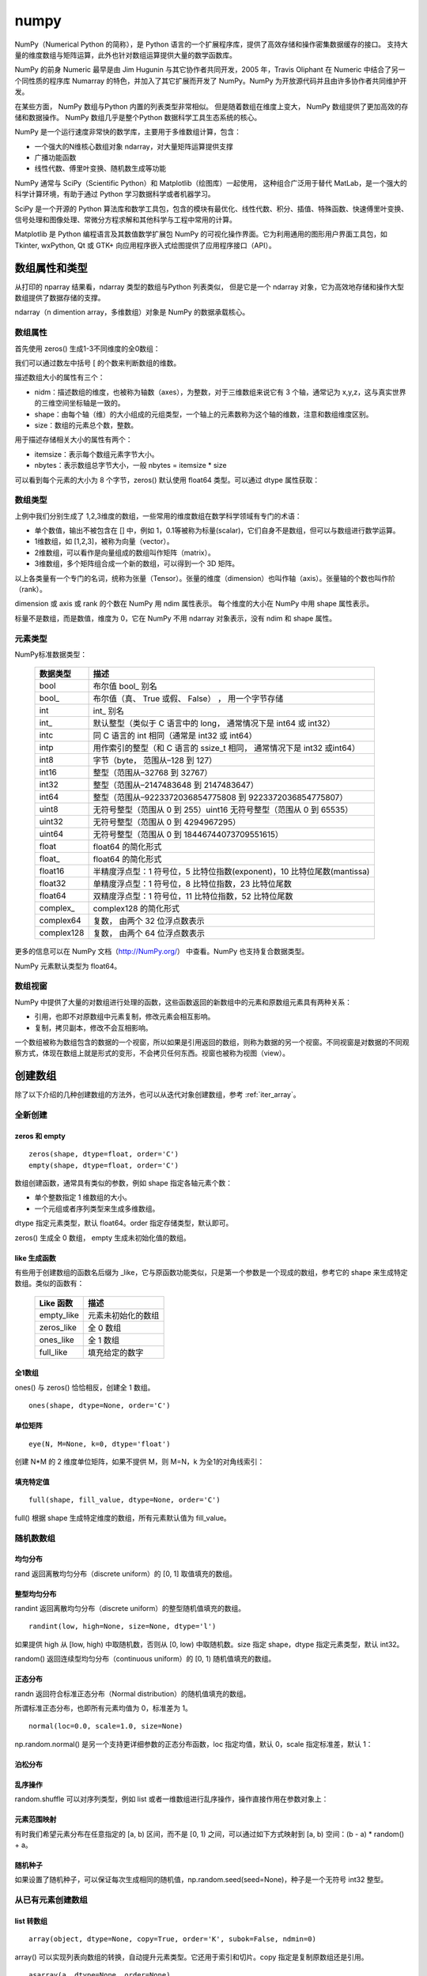 numpy
================

NumPy（Numerical Python 的简称），是 Python 语言的一个扩展程序库，提供了高效存储和操作密集数据缓存的接口。 支持大量的维度数组与矩阵运算，此外也针对数组运算提供大量的数学函数库。

NumPy 的前身 Numeric 最早是由 Jim Hugunin 与其它协作者共同开发，2005 年，Travis Oliphant 在 Numeric 中结合了另一个同性质的程序库 Numarray 的特色，并加入了其它扩展而开发了 NumPy。NumPy 为开放源代码并且由许多协作者共同维护开发。

在某些方面， NumPy 数组与Python 内置的列表类型非常相似。 但是随着数组在维度上变大， NumPy 数组提供了更加高效的存储和数据操作。 NumPy 数组几乎是整个Python 数据科学工具生态系统的核心。 

NumPy 是一个运行速度非常快的数学库，主要用于多维数组计算，包含：

- 一个强大的N维核心数组对象 ndarray，对大量矩阵运算提供支撑
- 广播功能函数
- 线性代数、傅里叶变换、随机数生成等功能

NumPy 通常与 SciPy（Scientific Python）和 Matplotlib（绘图库）一起使用， 这种组合广泛用于替代 MatLab，是一个强大的科学计算环境，有助于通过 Python 学习数据科学或者机器学习。

SciPy 是一个开源的 Python 算法库和数学工具包，包含的模块有最优化、线性代数、积分、插值、特殊函数、快速傅里叶变换、信号处理和图像处理、常微分方程求解和其他科学与工程中常用的计算。

Matplotlib 是 Python 编程语言及其数值数学扩展包 NumPy 的可视化操作界面。它为利用通用的图形用户界面工具包，如 Tkinter, wxPython, Qt 或 GTK+ 向应用程序嵌入式绘图提供了应用程序接口（API）。

.. code-block:: python
  :linenos:
  :lineno-start: 0
  
  # pip install NumPy
  import NumPy as np # 通常的导入方式
  
  print(np.__version__)
  
  >>>
  1.13.1

数组属性和类型
-----------------

从打印的 nparray 结果看，ndarray 类型的数组与Python 列表类似， 但是它是一个 ndarray 对象，它为高效地存储和操作大型数组提供了数据存储的支撑。

.. code-block:: python
  :linenos:
  :lineno-start: 0
  
  list0 = [1,2,3]
  nparray = np.array(list0)
  print(nparray)
  print(type(list0).__name__, type(nparray).__name__)
  
  >>>
  [1 2 3]
  list ndarray

ndarray（n dimention array，多维数组）对象是 NumPy 的数据承载核心。 

数组属性
~~~~~~~~~

首先使用 zeros() 生成1-3不同维度的全0数组：

.. code-block:: python
  :linenos:
  :lineno-start: 0
  
  X1 = np.zeros(2)           # 生成 1 维数组
  X2 = np.zeros((2,2))       # 生成 2 维数组
  X3 = np.zeros((2,2,2))     # 生成 3 维数组

  print("{}\n{}\n{}".format(X1, X2, X3))

  >>>
  [ 0.  0.]    # 1 维数组
  [[ 0.  0.]   # 2 维数组
   [ 0.  0.]]
  [[[ 0.  0.]  # 3 维数组
    [ 0.  0.]]
  
   [[ 0.  0.]
    [ 0.  0.]]]  

我们可以通过数左中括号 [ 的个数来判断数组的维数。

描述数组大小的属性有三个：

- nidm：描述数组的维度，也被称为轴数（axes），为整数，对于三维数组来说它有 3 个轴，通常记为 x,y,z，这与真实世界的三维空间坐标轴是一致的。
- shape：由每个轴（维）的大小组成的元组类型，一个轴上的元素数称为这个轴的维数，注意和数组维度区别。
- size：数组的元素总个数，整数。

.. code-block:: python
  :linenos:
  :lineno-start: 0
  
  for i in range(1,4,1):
      x = eval('X' + str(i))
      print('X' + str(i), "ndim: {} shape: {} size: {}".format(x.ndim, x.shape, x.size))
  
  >>>
  X1 ndim: 1 shape: (2,) size: 2
  X2 ndim: 2 shape: (2, 2) size: 4
  X3 ndim: 3 shape: (2, 2, 2) size: 8

用于描述存储相关大小的属性有两个：

- itemsize：表示每个数组元素字节大小。
- nbytes：表示数组总字节大小，一般 nbytes = itemsize * size

.. code-block:: python
  :linenos:
  :lineno-start: 0
  
  for i in range(1,4,1):
      x = eval('X' + str(i))
      print('X' + str(i), "itemsize: {} nbytes: {}".format(x.itemsize, x.nbytes))
  
  >>>  
  X1 itemsize: 8 nbytes: 16
  X2 itemsize: 8 nbytes: 32
  X3 itemsize: 8 nbytes: 64

可以看到每个元素的大小为 8 个字节，zeros() 默认使用 float64 类型。可以通过 dtype 属性获取：

.. code-block:: python
  :linenos:
  :lineno-start: 0
  
  print(X1.dtype)
  X1 = np.zeros(2, dtype='int32') # 指定元素类型
  
  >>>
  float64

数组类型
~~~~~~~~~

上例中我们分别生成了 1,2,3维度的数组，一些常用的维度数组在数学科学领域有专门的术语：

- 单个数值，输出不被包含在 [] 中，例如 1，0.1等被称为标量(scalar)，它们自身不是数组，但可以与数组进行数学运算。
- 1维数组，如 [1,2,3]，被称为向量（vector）。
- 2维数组，可以看作是向量组成的数组叫作矩阵（matrix）。
- 3维数组，多个矩阵组合成一个新的数组，可以得到一个 3D 矩阵。

以上各类量有一个专门的名词，统称为张量（Tensor）。张量的维度（dimension）也叫作轴（axis）。张量轴的个数也叫作阶 （rank）。

dimension 或 axis 或 rank 的个数在 NumPy 用 ndim 属性表示。
每个维度的大小在 NumPy 中用 shape 属性表示。

标量不是数组，而是数值，维度为 0，它在 NumPy 不用 ndarray 对象表示，没有 ndim 和 shape 属性。

元素类型
~~~~~~~~~~~

NumPy标准数据类型：

  ========== ==================
  数据类型   描述
  ========== ==================
  bool       布尔值 bool\_ 别名
  bool\_      布尔值（真、 True 或假、 False） ， 用一个字节存储
  int         int\_ 别名
  int\_       默认整型（类似于 C 语言中的 long， 通常情况下是 int64 或 int32）
  intc       同 C 语言的 int 相同（通常是 int32 或 int64）
  intp       用作索引的整型（和 C 语言的 ssize_t 相同， 通常情况下是 int32 或int64）
  int8       字节（byte， 范围从–128 到 127）
  int16      整型（范围从–32768 到 32767）
  int32      整型（范围从–2147483648 到 2147483647）
  int64      整型（范围从–9223372036854775808 到 9223372036854775807）
  uint8      无符号整型（范围从 0 到 255）uint16 无符号整型（范围从 0 到 65535）
  uint32     无符号整型（范围从 0 到 4294967295）
  uint64     无符号整型（范围从 0 到 18446744073709551615）
  float      float64 的简化形式
  float\_     float64 的简化形式
  float16    半精度浮点型：1 符号位，5 比特位指数(exponent)，10 比特位尾数(mantissa)
  float32    单精度浮点型：1 符号位，8 比特位指数，23 比特位尾数
  float64    双精度浮点型：1 符号位，11 比特位指数，52 比特位尾数
  complex\_   complex128 的简化形式
  complex64  复数， 由两个 32 位浮点数表示
  complex128 复数， 由两个 64 位浮点数表示
  ========== ==================

更多的信息可以在 NumPy 文档（http://NumPy.org/） 中查看。NumPy 也支持复合数据类型。

NumPy 元素默认类型为 float64。

数组视窗
~~~~~~~~~~~~

NumPy 中提供了大量的对数组进行处理的函数，这些函数返回的新数组中的元素和原数组元素具有两种关系：

- 引用，也即不对原数组中元素复制，修改元素会相互影响。
- 复制，拷贝副本，修改不会互相影响。

一个数组被称为数组包含的数据的一个视窗，所以如果是引用返回的数组，则称为数据的另一个视窗。不同视窗是对数据的不同观察方式，体现在数组上就是形式的变形，不会拷贝任何东西。视窗也被称为视图（view）。

创建数组
------------

除了以下介绍的几种创建数组的方法外，也可以从迭代对象创建数组，参考 :ref:`iter_array`。 

全新创建
~~~~~~~~~~~

zeros 和 empty
``````````````````

.. parsed-literal::

    zeros(shape, dtype=float, order='C')
    empty(shape, dtype=float, order='C')
    
数组创建函数，通常具有类似的参数，例如 shape 指定各轴元素个数：

- 单个整数指定 1 维数组的大小。
- 一个元组或者序列类型来生成多维数组。

dtype 指定元素类型，默认 float64。order 指定存储类型，默认即可。

zeros() 生成全 0 数组， empty 生成未初始化值的数组。

.. code-block:: python
  :linenos:
  :lineno-start: 0
  
  print(np.zeros(2, dtype='bool'))   # 全 0 数组
  print(np.empty((2, 5), dtype=int)) # 值未初始化的数组，不是随机元素

  >>>
  [False False]
  [[         0          0          0 1070596096          0]
   [1071644672          0 1072168960          0 1072693248]]

like 生成函数
`````````````

有些用于创建数组的函数名后缀为 _like，它与原函数功能类似，只是第一个参数是一个现成的数组，参考它的 shape 来生成特定数组。类似的函数有：

  ================ ===================
  Like 函数        描述
  ================ ===================
  empty_like       元素未初始化的数组
  zeros_like       全 0 数组
  ones_like        全 1 数组
  full_like        填充给定的数字
  ================ ===================

.. code-block:: python
  :linenos:
  :lineno-start: 0
  
  print(np.zeros_like([[1,1],[2,2]]))
  
  >>>
  [[0 0]
   [0 0]]

全1数组
``````````

ones() 与 zeros() 恰恰相反，创建全 1 数组。

.. parsed-literal::

  ones(shape, dtype=None, order='C')

.. code-block:: python
  :linenos:
  :lineno-start: 0
  
  print(np.ones(2, dtype='int'))   # 全 1 数组  
  
  >>>
  [1 1]

单位矩阵
````````````

::
  
  eye(N, M=None, k=0, dtype='float')

创建 N*M 的 2 维度单位矩阵，如果不提供 M，则 M=N，k 为全1的对角线索引：

.. code-block:: python
  :linenos:
  :lineno-start: 0
  
  print(np.eye(2, dtype=int))
  print(np.eye(3, k=1))
  
  >>>
  [[1 0]
   [0 1]]
  [[ 0.  1.  0.]
   [ 0.  0.  1.]
   [ 0.  0.  0.]]

填充特定值
````````````

::

  full(shape, fill_value, dtype=None, order='C')

full() 根据 shape 生成特定维度的数组，所有元素默认值为 fill_value。

.. code-block:: python
  :linenos:
  :lineno-start: 0
  
  print(np.full((2, 2), np.inf))
  print(np.full((2, 2), 2))
  print(np.full((), 1)) # 返回标量 1
  
  >>>
  [[ inf  inf]
   [ inf  inf]]
  [[2 2]
   [2 2]]
  1 

随机数数组
~~~~~~~~~~~~

均匀分布
`````````````

rand 返回离散均匀分布（discrete uniform）的 [0, 1] 取值填充的数组。

.. code-block:: python
  :linenos:
  :lineno-start: 0

  # 单个随机值
  print(np.random.rand())
  
  >>>
  0.8257044198690662

  # 1 维数组
  print(np.random.rand(2))

  >>>
  [ 0.89012233  0.98822365]
  
  # 指定 shape 的数组
  print(np.random.rand(2,3))
  
  >>>
  [[ 0.58724409  0.17262095  0.29256442]
   [ 0.89758811  0.00469506  0.00793409]]

整型均匀分布
`````````````

randint 返回离散均匀分布（discrete uniform）的整型随机值填充的数组。

::

  randint(low, high=None, size=None, dtype='l')

如果提供 high 从 [low, high) 中取随机数，否则从 [0, low) 中取随机数。size 指定 shape，dtype 指定元素类型，默认 int32。

.. code-block:: python
  :linenos:
  :lineno-start: 0
  
  # 单个随机数
  print(np.random.randint(1))
  
  >>>
  0
  
  # 从 [0-2) 中取随机数，含 10 个元素的一维数组
  print(np.random.randint(2, size=10))
  
  >>>
  [0 0 1 1 1 0 0 1 0 1]
  
  # 从 [1-5) 中取随机数，指定 shape 的数组
  print(np.random.randint(1, 5, size=(2, 4)))

  >>>
  [[1 3 4 1]
   [3 2 4 2]]

random() 返回连续型均匀分布（continuous uniform）的 [0, 1) 随机值填充的数组。

.. code-block:: python
  :linenos:
  :lineno-start: 0
  
  # 单个随机数
  print(np.random.random())

  >>>
  0.7490899812919358

  # 1 维数组
  print(np.random.random(1))
  
  >>>
  [ 0.08542616]
  
  # 指定 shape 的数组
  print(np.random.random((1,2)))
  
  >>>
  [[ 0.78634523  0.66910924]]
    
正态分布
`````````````

randn 返回符合标准正态分布（Normal distribution）的随机值填充的数组。

.. code-block:: python
  :linenos:
  :lineno-start: 0
    
  print(np.random.randn())    # 返回一个随机值
  print(np.random.randn(1))   # 返回一维数组
  print(np.random.randn(2,2)) # 返回二维数组

  >>>
  0.48496737321135236  # float 类型
  [-0.54254042]        # ndarray 类型
  [[-0.21879005  0.47782525]
   [-0.59249748  0.39013432]]

所谓标准正态分布，也即所有元素均值为 0，标准差为 1。

::

  normal(loc=0.0, scale=1.0, size=None)

np.random.normal() 是另一个支持更详细参数的正态分布函数，loc 指定均值，默认 0，scale 指定标准差，默认 1：

.. code-block:: python
  :linenos:
  :lineno-start: 0

  # 创建一个3×3的、 均值为0、 方差为2的正态分布随机数组
  A = np.random.normal(0, 2, (3, 3))
  print(A)

  >>>
  [[-0.04586759 -0.953187    5.27807227]
   [-1.74930541 -0.95083919 -1.50893838]
   [-0.15744789 -5.26709878 -3.04729709]]

泊松分布
``````````

.. code-block:: python
  :linenos:
  :lineno-start: 0
    
  # λ 为6，指定 shape 的泊松分布 
  print(np.random.poisson(6, (3 ,3)))
  
  >>>
  [[4 5 1]
   [6 1 8]
   [3 2 8]]

乱序操作
``````````````

random.shuffle 可以对序列类型，例如 list 或者一维数组进行乱序操作，操作直接作用在参数对象上：

.. code-block:: python
  :linenos:
  :lineno-start: 0
  
  # 一维数组乱序
  narray = np.arange(10)
  np.random.shuffle(narray)
  print(narray)
  
  >>>
  [6 4 8 3 1 9 0 5 2 7]
  
  # 列表乱序
  list0 = [0,1,2,3]
  np.random.shuffle(list0)
  print(list0)
  
  >>>
  [1, 3, 0, 2]

元素范围映射
``````````````

有时我们希望元素分布在任意指定的 [a, b) 区间，而不是 [0, 1) 之间，可以通过如下方式映射到 [a, b) 空间：(b - a) * random() + a。

.. code-block:: python
  :linenos:
  :lineno-start: 0

  # 映射到 [-5, 0)
  print(5 * np.random.random((2, 2)) - 5)
  
  >>>
  [[-4.02260888 -1.18260402]
   [-0.75450539 -1.48321213]]  

随机种子
``````````

如果设置了随机种子，可以保证每次生成相同的随机值，np.random.seed(seed=None)，种子是一个无符号 int32 整型。

.. code-block:: python
  :linenos:
  :lineno-start: 0

  np.random.seed(0) # 设置随机数种子
  x1 = np.random.randint(10, size=6)
  print(x1)
  
  >>>
  [5 0 3 3 7 9]

从已有元素创建数组
~~~~~~~~~~~~~~~~~~

list 转数组
````````````

::

  array(object, dtype=None, copy=True, order='K', subok=False, ndmin=0)
 
array() 可以实现列表向数组的转换，自动提升元素类型。它还用于索引和切片。copy 指定是复制原数组还是引用。
  
.. code-block:: python
  :linenos:
  :lineno-start: 0

  A = np.array([[1, 2], [3, 4]])
  print(A)
  print(np.array([1, 2, 3.0])) # 自动提升类型
  
  >>>
  [[1 2]
   [3 4]]
  [ 1.  2.  3.]

::
  
  asarray(a, dtype=None, order=None)

asarray() 与 array 功能类似，都可以转换其他类型到数组，唯一区别是当原类型是数组时，asarray 不对数据复制，只是标签引用，array 总是进行复制。

.. code-block:: python
  :linenos:
  :lineno-start: 0
  
  list0 = [[0,0,0]]
  A0 = np.array(list0)
  A1 = np.asarray(list0)
  
  list0[0][0] = 1
  print(list0)
  print(A0)
  print(A1)
  
  >>>
  [[1, 0, 0]]
  [[0 0 0]]
  [[0 0 0]]

上面示例对 list 转换为 ndarray 类型，所以首先会创建 ndarray，然后对元素进行复制。如果源类型为数组，则不会复制：

.. code-block:: python
  :linenos:
  :lineno-start: 0
  
  A0 = np.array([0,0,0])
  A1 = np.array(A0)
  A2 = np.asarray(A0)
  
  A0[0] = 1
  print(A0)
  print(A1)
  print(A2)
  
  >>>
  [1 0 0]
  [0 0 0]
  [1 0 0]

如果要对数组进行复制，一般使用 copy() 函数。array() 中的 copy 参数开关复制功能。

数组转 list
``````````````

ndarray 类型转为list类型使用对象的 tolist 方法即可。转 list 可以进行序列化存储。

.. code-block:: python
  :linenos:
  :lineno-start: 0
  
  A0 =  np.array([[1, 2], [3, 4]])
  print(A0.tolist())
  
  >>>
  [[1, 2], [3, 4]]

字节流转数组
``````````````

frombuffer。

迭代对象转数组
``````````````

参考 :ref:`iter_array`。 

数列数组
~~~~~~~~~~~~~~

等差数列 arange
````````````````

::

  arange([start,] stop[, step,], dtype=None)

从 [start, stop) 中每隔 step 取值，生成等差数列。不含 stop。不指定 dtype 则根据数据使用最小满足类型。
  
.. code-block:: python
  :linenos:
  :lineno-start: 0
  
  np.arange(0, 5, 2)  # 生成一个线性序列

  >>>
  [0 2 4 6 8]

默认 start = 0，step = 1，下面示例生成 0-7 组成的行向量。

.. code-block:: python
  :linenos:
  :lineno-start: 0
  
  np.arange(8)

  >>>
  [0 1 2 3 4 5 6 7]

等差数列 linespace
```````````````````

::

  linspace(start, stop, num=50, endpoint=True, retstep=False, dtype=None)

linspace() 通过个数自动推断 step，均匀地从 [start, stop] 中取等差数列。

endpoint 是否包含 stop 元素，如果为 True，则差值等于 (stop - start)/(num-1)，否则差值为  (stop - start)/(num)，如果 num 为 1，则直接取 start。

retstep 如果为 True，返回  ('等差数列', 'step')。

.. code-block:: python
  :linenos:
  :lineno-start: 0
    
  print(np.linspace(1, 10, 4, endpoint=True)) # 步长为 (10-1)/(4-1) = 3
  print(np.linspace(1, 10, 4, endpoint=False))# 步长为 (10-1)/4 = 2.25

  # 同时返回数组和步长
  A,step = np.linspace(1, 10, 4, endpoint=False, retstep=True)
  print(A, step)
  
  >>>
  [  1.   4.   7.  10.]
  [ 1.    3.25  5.5   7.75]
  [ 1.    3.25  5.5   7.75] 2.25

等比数列 logspace
``````````````````

::

  logspace(start, stop, num=50, endpoint=True, base=10.0, dtype=None)

logspace() 等价于先等差再对元素以底数 base 乘幂：

.. code-block:: python
  :linenos:
  :lineno-start: 0
       
  y = np.linspace(start, stop, num=num, endpoint=endpoint)
  power(base, y).astype(dtype)

生成比例为 2 的等比数列：

.. code-block:: python
  :linenos:
  :lineno-start: 0

  print(np.logspace(0, 5, num=6, endpoint=True, base=2.0))
  
  >>>
  [  1.   2.   4.   8.  16.  32.]

索引和切片
-------------

数组索引
~~~~~~~~~

简单索引
```````````

类似 Python 列表， 在一维数组中，可以通过中括号指定索引获取某个元素，支持正负索引：

.. code-block:: python
  :linenos:
  :lineno-start: 0
  
  A = np.array([0,1,2])
  print(A[0], A[-1])
  
  >>>
  0 2

简单索引会把原数组元素拿出来（复制一份），并且会改变返回数组的维度。

在多维数组中， 可以用逗号分隔的索引元组获取元素：

.. code-block:: python
  :linenos:
  :lineno-start: 0
  
  A = np.arange(9).reshape(3,3)
  print(A)
  
  >>>
  [[0 1 2]
   [3 4 5]
   [6 7 8]]
 
  print(A[0,0], A[-1, -1])  # 逗号方式
  print(A[0][0], A[-1][-1]) # 类list方式

  >>>
  0 8
  0 8

列表索引
````````````

使用列表索引，结合切片索引，可以选择特定的多行或多列。切片索引参考  :ref:`array_slice` 。

.. code-block:: python
  :linenos:
  :lineno-start: 0
  
  print(A[[1,2], :]) # 选择 1,2 行

  >>>
  [[3 4 5]
   [6 7 8]]
   
  print(A[:, [1,2]]) # 选择 1,2 列 
  
  >>>
  [[1 2]
   [4 5]
   [7 8]]

如果要同时选择 1,2 行和 1,2 列需要分步进行：

.. code-block:: python
  :linenos:
  :lineno-start: 0

  # 此方式选择元素并组合为向量
  print(A[[1,2],[1,2]]) 
  print(A[[1,2], :][:,[1,2]])

  >>>
  [4 8]
  [[4 5]
   [7 8]]

第一种的方式，会选择 [1,2] 和 [1,2] 作为行列坐标，并生成向量 [A[1,1], A[2,2]]，注意它们的区别。

修改元素值
````````````

如果可以索引到某个元素，那么也可以通过索引赋值，来更新元素：

.. code-block:: python
  :linenos:
  :lineno-start: 0
  
  A = np.array([[0,1,2],[3,4,5]])
  print(A)
  A[0,0] = -1
  print(A)
  
  >>>
  [[0 1 2]
   [3 4 5]]
  [[-1  1  2]
   [ 3  4  5]]
  
  A[:, [1,2]] = -1 # 列表索引把 1,2 列所有元素赋值为 -1
  print(A)
  >>>
  [[ 0 -1 -1]
   [ 3 -1 -1]]  

.. admonition:: 注意

  ndarray 对象元素必须为相同类型，所以更新元素值时会自动转换类型，也即 A[index,...] = A.dtype(newval)。

.. _array_slice:

数组切片
~~~~~~~~~~

类似 Python 中的列表，也可以用切片（slice） 符号获取数组的多个元素， 切片符号用冒号（:） 表示。

切片操作支持指定步长，格式为 [start:stop:step]，步长可以为负数，此时如果 start 和 stop 如果没有提供默认值，则对应尾部索引和头部索引值。

如果以上 3 个参数都未指定， 那么它们会被分别设置默认值 start=0、stop= 维度的大小（size of dimension） 和 step=1。 

.. admonition:: 注意

  ndarray 切片操作不会复制数据，新数组是原数组的一个视图，这和 Python 切片浅拷贝有本质区别，简单索引会复制。

一维数组切片
``````````````

一维数组切片和列表切片操作完全相同：

.. code-block:: python
  :linenos:
  :lineno-start: 0
    
  A = np.array([0, 1, 2, 3, 4, 5, 6, 7, 8, 9])
  print(A[:2])   # 前2个元素
  print(A[2:])   # 索引 2 之后的元素
  print(A[3:5])  # 索引 [3-5) 子数组
  print(A[::2])  # 每隔一个元素
  print(A[4::2]) # 每隔一个元素， 从索引4开始
  
  >>>
  [0 1]
  [2 3 4 5 6 7 8 9]
  [3 4]
  [0 2 4 6 8]
  [4 6 8]

指定 step 为 -1，此时 start 指向尾部索引，stop 指向头部，如果指定 start 和 stop，则 start > stop：

.. code-block:: python
  :linenos:
  :lineno-start: 0
  
  print(A[::-1])   # 逆序
  print(A[5:1:-2]) # 从索引 [5,1) 逆序间隔取元素
  
  >>>
  [9 8 7 6 5 4 3 2 1 0]
  [5 3]

多维数组切片
```````````````

多维数组切片格式与一维数组一致，只是分别对每一个维度进行切片。

.. code-block:: python
  :linenos:
  :lineno-start: 0
  
  A = np.array([[ 0,  1,  2,  3], 
                [10, 11, 12, 13], 
                [20, 21, 22, 23]])
  print(A[:2, :2]) # 取第 0,1 行和第 0,1 列
  print(A[1:, 1:]) # 去掉第一行和第一列
  
  >>>
  [[ 0  1]
   [10 11]]
  [[11 12 13]
   [21 22 23]]

从示例中可以看出，使用切片很容易取左上角和右下角元素。当然也可按步间隔选取特定行或者列：

.. code-block:: python
  :linenos:
  :lineno-start: 0
    
  print(A[::2, :])  # 隔行选取行
  print(A[:, ::2])  # 隔列选取列

  >>>
  [[ 0  1  2  3]
   [20 21 22 23]]
  
  [[ 0  2]
   [10 12]
   [20 22]]

对多维数组进行逆序操作：

.. code-block:: python
  :linenos:
  :lineno-start: 0
  
  print(A[::-1, :]) # 逆序行
  
  >>>
  [[20 21 22 23]
   [10 11 12 13]
   [ 0  1  2  3]]
  
  print(A[:, ::-1]) # 逆序列
  
  >>>
  [[ 3  2  1  0]
   [13 12 11 10]
   [23 22 21 20]]
  
  print(A[:-1:, ::-1]) # 逆序行和列 
  
  >>>
  [[23 22 21 20]
   [13 12 11 10]
   [ 3  2  1  0]]

对于 3 维或以上的多维数组，可以进行如下简写：

.. code-block:: python
  :linenos:
  :lineno-start: 0
    
  A = np.arange(16).reshape((2, 2, 4))
  print(A)
  print(A[1, ...])  # 等价于 A[1,:,:]
  print(A[..., 1])  # 等价于 A[:,:,1]
  
  >>>
  [[[ 0  1  2  3]
    [ 4  5  6  7]]
  
   [[ 8  9 10 11]
    [12 13 14 15]]]
  [[ 8  9 10 11]
   [12 13 14 15]]
  [[ 1  5]
   [ 9 13]]

需要注意的是 A[1, ...] 中的 1 是简单索引，返回 A[1] 对应的元素，它是一个数组形状为 (2,4) 的数组。

A[..., 1] 则是先找到最后一维的元素，然后拿出其中索引为 [1] 的元素：

.. code-block:: python
  :linenos:
  :lineno-start: 0
  
  [ 0  1  2  3] # => 1
  [ 4  5  6  7] # => 5
  [ 8  9 10 11] # => 9
  [12 13 14 15] # => 13
  
  # 然后把拿出的元素放回原位置，替代最后一维的元素，也即 1 替代 [ 0  1  2  3]
  [[ 1  5]
   [ 9 13]]

注意：A[..., 1] 和 A[..., 1:] 不等价，A[..., 1:] 返回与原数组相同形状的数组。  

取行和列
`````````````````

使用切片操作可以选取任意行和列：

.. code-block:: python
  :linenos:
  :lineno-start: 0
  
  A = np.array([[ 0,  1,  2,  3], 
                [10, 11, 12, 13], 
                [20, 21, 22, 23]])
                  
  print(A[:, 0]) # 取第 0 列
  print(A[1, :]) # 取第 1 行
  
  >>>
  [ 0 10 20]
  [10 11 12 13]

需要注意的是，选取的列变成了行向量，而不是列向量，如果要返回 n*1 列向量则需要进行变形。

.. code-block:: python
  :linenos:
  :lineno-start: 0
  
  column = A[:, 0].reshape((3, 1))
  print(column)
  
  >>>
  [[ 0]
   [10]
   [20]]
  
在获取行时，可以省略二维索引，例如 A[1] 和 A[1, :] 是等价的。

为任意行列赋值
````````````````

我们可以任意选取行或列，当然也可以为这些行或列赋值：

.. code-block:: python
  :linenos:
  :lineno-start: 0
  
  A = np.arange(9).reshape(3,3)
  print(A)
  
  >>>
  [[0 1 2]
   [3 4 5]
   [6 7 8]]
  
  # 将行 1,2 元素赋值为 -1
  A[[1,2], : ] = -1
  print(A)
  
  >>>
  [[ 0  1  2]
   [-1 -1 -1]
   [-1 -1 -1]]
  
  # 将列 1,2 元素赋值为 -2
  A[:, [1,2]] = -2
  print(A)
  
  >>>
  [[ 0 -2 -2]
   [-1 -2 -2]
   [-1 -2 -2]] 

.. _slice_swap:

交换行和列
```````````

使用切片很容易交换任意行和列，例如：

.. code-block:: python
  :linenos:
  :lineno-start: 0
  
  A = np.arange(9).reshape(3,3)
  print(A)
  
  >>>
  [[0 1 2]
   [3 4 5]
   [6 7 8]]
  
  # 交换 1 行和 2 行   
  A[[1,2], : ] = A[[2,1], :]
  print(A)
  
  >>>
  [[0 1 2]
   [6 7 8]
   [3 4 5]]
  
  # 交换 1 列和 2 列 
  A[:, [1,2]] = A[:, [2,1]]
  print(A)
  
  >>>
  [[0 2 1]
   [6 8 7]
   [3 5 4]]
  
也可以使用置换矩阵进行交换，参考 :ref:`permutation_swap`。 

复制和层叠
--------------

复制数组
~~~~~~~~~~~

ndarray 对象 copy() 方法可以方便对数组对象的复制：

.. code-block:: python
  :linenos:
  :lineno-start: 0

  A = np.array([0, 1, 2])
  row = A[:2].copy()
  print(row) 
  print(A.copy())
  
  >>>
  [0 1]
  [0 1 2]

此时修改新数组，原数组不受影响。 

repeat
~~~~~~~~~~~~~

np.repeat 对元素或者数组进行重复以填充新数组，在深入介绍它之前，先看一个例子：

.. code-block:: python
  :linenos:
  :lineno-start: 0
  
  print(np.repeat(3, 4))
  
  >>>
  [3 3 3 3]

np.repeat 生成了向量，把 3 重复了 4 次。np.repeat 可以完成更复杂的功能：

::
  
  repeat(a, repeats, axis=None)
    Repeat elements of an array.

- a 可以是一个数，也可以是数组。
- axis=None，时会进行 a.flatten()，实际上就是变成了一个行向量，否则指定重复特定的轴。
- repeats 可以为一个数，也可以为一个序列或数组，它会被广播以匹配要复制的轴的形状。

我们分析上面示例的实现过程：

1. 如果 a 不是数组，首先把 a  转换为 1维数组，这里 a 为 3，转换为 [3] 
2. 由于 aixs = None，所以对 a 展平成一维数组，a.flatten() 也即 [3]
3. a.shape 为 (1,)，repeats 转换为 [4]，shape 为 (1,)，形状相同，如果不同按照广播规则扩展为相同
4. 最后元素 3 对应的重复为 4，也即 3 重复 4 次：[3 3 3 3]

再看一个稍微复杂的例子，可以看出最终重复是以单个元素为单位的：

.. code-block:: python
  :linenos:
  :lineno-start: 0
  
  # 等价于 np.repeat(np.array([1,2]), [2])
  print(np.repeat(np.array([1,2]), 2))

  >>>
  [1 1 2 2]

  # 由于 axis = None，所以先展平为一维数组再重复  
  print(np.repeat(np.array([[1,2],[3,4]]), [2]))
  
  >>>
  [1 1 2 2 3 3 4 4]

展平后的 shape 为 (4,)，而 repeat.shape 为 (1,)，所以广播扩展为 [2 2 2 2]，然后各元素按照重复次数进行重复。 

下面的示例展示 axis = n 的作用：

.. code-block:: python
  :linenos:
  :lineno-start: 0
  
  A = np.array([[1,2],[3,4]])
  B = np.repeat(A, [2], axis = 0)
  print(A.shape, B.shape)
  print(B)
  
  >>>
  (2, 2) (4, 2) # 只对 0 轴重复
  [[1 2]
   [1 2]
   [3 4]
   [3 4]]

当指定 axis = 0 时，只对 0 轴重复。A 的 shape[0] 为 2, repeat 的 shape 为 1，广播扩展为 [2 2]，然后对 0 轴各个元素重复，使得 A.shape[0] = 4。

再分析一个更复杂的例子，每个元素进行不同的重复：

.. code-block:: python
  :linenos:
  :lineno-start: 0
  
  A = np.repeat(np.array([[1,2],[3,4]]), [2,3], axis=1)
  print(A.shape)
  print(A)
  
  >>>
  (2, 5)
  [[1 1 2 2 2]
   [3 3 4 4 4]]

这里对 1 轴进行重复，步骤如下：

1. A.shape(2,2)，也即 A.shape[1] = 2，repeat.shape 也等于 2，不用扩展
2. 分别对 1 轴上的元素 1,2 重复 2,3 次，3,4 重复 2,3 次。

再看一个不符合广播规则的例子：

.. code-block:: python
  :linenos:
  :lineno-start: 0
  
  A = np.repeat(np.array([[1,2,3],[4,5,6]]), [2,3], axis=1)
  
  >>>
  ValueError: operands could not be broadcast together with shape (3,) (2,)

层叠
~~~~~~~~~~~~

::
  
  tile(A, reps)
      Construct an array by repeating A the number of times given by reps.

tile 英文原意为“用瓦片、瓷砖等覆盖”，这里引申为复制数组A，复制的过程很像瓦片层叠地铺开，返回一个新数组。

- A 可以是一个数，自动转换为 [A]。
- reps 是 repetitions 的缩写，描述如何进行复制，它是一个数或元组或一维数组，均会转变为一维数组。

新数组的维度大小由 max(d, A.ndim) 决定，其中 d 为元组 reps 的元素个数。由 d 和 A.ndim之间的大小关系，分三种情况讨论。

A.ndim < d
`````````````

1. A 在左侧添加新轴，以满足 A.ndim == d。
2. 根据reps中的值对A在相应维度的值进行复制。

.. code-block:: python
  :linenos:
  :lineno-start: 0
  
  print(np.tile(1, (2,3)))
  
  >>>
  [[1 1 1]
   [1 1 1]]

1. A = 1，转换为 [1]，A.ndim = 1；reps 对应一维数组 [2 3]，d = 2。
2. 由于 A.ndim < d，所以对 A.shape=(1,) 扩充为 A.shape=(1,1)
3. 此时 A 对应 [[1]]，然后各 axis 按照 reps[axis] 给定的重复次数重复元素
4. 首先重复 0 轴 2 次 [[1][1]]，再重复 1 轴 3次 [[1 1 1] [1 1 1]] 

A.ndim > d
````````````````

将 reps 按广播规则扩充至与A相同的维度：向reps元组中左侧添加1。

.. code-block:: python
  :linenos:
  :lineno-start: 0
  
  print(np.tile([[1,2]], (2)))
  
  >>>
  [[1 2 1 2]]

1. A.ndim = 2, reps.d = 1，将 reps 扩展为 [1 2]
2. 0 轴重复 1 次，1 轴重复 2 次

A.ndim = d 的情况比较简单，不用扩充，直接重复即可。

repeat 和 tile 的区别
````````````````````````

- repeat 只能对特定轴重复，repeats 参数广播匹配到该轴的任何一个元素
- tile 可以同时对多个轴重复，reps 广播到各个轴。

.. code-block:: python
  :linenos:
  :lineno-start: 0
  
  A = np.array([[1,2]])
  print(np.repeat(A, [2], axis=1))
  print(np.tile(A, [2]))

  >>>
  [[1 1 2 2]]
  [[1 2 1 2]]

tile 示例：

.. code-block:: python
  :linenos:
  :lineno-start: 0
  
  img = plt.imread("lena.png")
  
  # 分别在行和列重复 2,2 第3维RGB数据不重复
  mpl.image.imsave('tile.png', np.tile(img, [2,2,1]))

.. figure:: imgs/numpy/tile.png
  :scale: 100%
  :align: center
  :alt: tile

  np.tile 的直观示例

repeat 示例，每列均进行了插值，图像变宽：

.. code-block:: python
  :linenos:
  :lineno-start: 0
  
  # 对轴 1 进行重复
  mpl.image.imsave('repeat.png', np.repeat(img, [2], axis=1))

.. figure:: imgs/numpy/repeat.png
  :scale: 100%
  :align: center
  :alt: repeat

  np.repeat 的直观示例

数组变形
--------------

reshape
~~~~~~~~~~

::

  reshape(a, newshape, order='C')
  
reshape() 函数对输入数组使用新的 newshape 进行变形，返回新数组，数组元素是原数组引用，不会复制。

使用 reshape() 必须满足原数组的大小和变形后数组大小一致。 

.. code-block:: python
  :linenos:
  :lineno-start: 0

  A = np.array([0, 1, 2, 3, 4, 5, 6, 7, 8])
  newA = np.reshape(A, (3, 3))
  newA[0, 0] = -1
  print(newA)
  print(A)
  
  >>>
  [[-1  1  2]
   [ 3  4  5]
   [ 6  7  8]]
  [-1  1  2  3  4  5  6  7  8]

增加维度
~~~~~~~~~~

np.newaxis 的值被定义为 None，它可以作为索引值传递给 ndarray 对象，并返回一个添加了维度（轴）的新数组，不复制元素。

.. code-block:: python
  :linenos:
  :lineno-start: 0
  
  A = np.array([1, 2, 3])
  B = A[np.newaxis, :] # 添加行，变成 1*n 二维数组 
  C = A[:, np.newaxis] # 添加列，变成 n*1 二维数组
  print(B)
  print(C)
  
  >>>
  [[1 2 3]]
  [[1]
   [2]
   [3]] 

当然，也可以使用 reshape() 来实现这类变形。

.. _flatten:

数组展平
~~~~~~~~~

数组展平，也即多维数组降为一维数组，np.ravel 和 ndarray.flatten 实现该功能，区别在于 ndarray.flatten 返回一份拷贝。

.. code-block:: python
  :linenos:
  :lineno-start: 0
    
  A = np.arange(4).reshape((2, 2))
  print(A)
  print(A.ravel()) # 返回视图
  print(A.flatten()) # 返回拷贝  
  
  >>>
  [[0 1]
   [2 3]]
  [0 1 2 3]
  [0 1 2 3]

拼接和分割
---------------

数组堆叠和拼接
~~~~~~~~~~~~~~~

堆叠和拼接操作会复制原数组元素。

垂直堆叠
`````````````````

vstack(tuple) 接受一个由数组组成的元组，每个数组在列上的元素个数必须相同：

.. code-block:: python
  :linenos:
  :lineno-start: 0
    
  A = np.array([1, 2, 3])
  B = np.array([[4, 5, 6], [7, 8, 9]])
  print(np.vstack((A, B, A)))

  >>>
  [[1 2 3]
   [4 5 6]
   [7 8 9]
   [1 2 3]]

vstack 依次处理各个数组，按第一个轴依次取数据，生成新数组。看起来像是在垂直方向上堆叠数据。

水平堆叠
`````````````````

hstack(tuple) 与 vstack(tuple) 类似，按第二个轴依次取数据，数组行数必须相同，看起来像是在水平方向堆叠数据。

.. code-block:: python
  :linenos:
  :lineno-start: 0

  A = np.array([1, 2, 3])
  B = np.array([4, 5, 6])
  print(np.hstack((A, B, A)))
  
  >>>
  [1 2 3 4 5 6 1 2 3]

任意轴拼接
``````````````

concatenate(tuple) 将相同轴数的数组元组进行拼接。结果数组不改变轴数。

.. code-block:: python
  :linenos:
  :lineno-start: 0
  
  A = np.array([1, 2, 3])
  B = np.array([4, 5, 6])
  AB = np.concatenate((A, B))
  print(AB)
  
  >>>
  [1 2 3 4 5 6]

拼接二维数组可以指定要拼接的轴，默认 axis = 0。

.. code-block:: python
  :linenos:
  :lineno-start: 0
  
  A = np.array([[1, 2, 3]])
  B = np.array([[4, 5, 6]])
  C = np.concatenate((A, B), axis=0) # 增加行数
  print(C)
  D = np.concatenate((A, B), axis=1) # 增加列数
  print(D)
  
  >>>
  [[1 2 3]
   [4 5 6]]
  [[1 2 3 4 5 6]]

数组分割
~~~~~~~~~~~~~~~

与数组拼接对应的是分割操作。垂直分割和水平分割均作用在 0 轴上，也即 axis = 0。

分割不会复制原数组元素。

垂直分割
```````````````

::
  
  vsplit(ary, indices_or_sections)

vsplit() 在垂直方向上对 ary 进行分割，indices_or_sections 有两种方式指定：

- 整数 n ，该整数在垂直方向必须可以均分各行，也即 shape[0] % n == 0。
- [indeices]，逗号分割的索引值，也即行的索引值，n 个索引分割出 n + 1 个新数组。

.. code-block:: python
  :linenos:
  :lineno-start: 0

  A = np.arange(6).reshape(6, 1)
  print(A)
  subs = np.vsplit(A, 2) # 垂直 2 等分
  for i in subs:
      print(i)
  
  >>>
  [[0]
   [1]
   [2]
   [3]
   [4]
   [5]]
  [[0]
   [1]
   [2]]
  [[3]
   [4]
   [5]]  
  
  # 使用索引分割，各个数组对应索引范围 [0:2] [2:4] [4:]
  subs = np.vsplit(A, [2,4])
  for i in subs:
      print(i)
  
  >>>
  [[0]
   [1]]
  [[2]
   [3]]
  [[4]
   [5]]
  
水平分割
```````````````

::
  
  hsplit(ary, indices_or_sections)

hsplit() 在水平方向上对 ary 进行分割，indices_or_sections 有两种方式指定：

- 整数 n ，该整数在水平方向必须可以均分各列，也即 shape[0] % n == 0。
- [indeices]，逗号分割的索引值，也即列的索引值，n 个索引分割出 n + 1 个新数组。

.. code-block:: python
  :linenos:
  :lineno-start: 0
  
  A = np.arange(10)
  print(A)
  
  >>>
  [0 1 2 3 4 5 6 7 8 9]
  
  subs = np.hsplit(A, 2) # 2 等分
  for i in subs:
      print(i)

  >>>
  [0 1 2 3 4]
  [5 6 7 8 9]  
  
  # 使用索引分割，各个数组对应索引范围 [0:4] [4:6] [6:]
  subs = np.hsplit(A, [4,6])
  for i in subs:
      print(i)
    
  [0 1 2 3]
  [4 5]
  [6 7 8 9]

任意轴分割
````````````````

:: 
  
  split(ary, indices_or_sections, axis=0)

split() 可以指定用于分割的轴，其余参数与 vsplit() 和 hsplit() 一致。
  
.. code-block:: python
  :linenos:
  :lineno-start: 0
    
  A = np.arange(16).reshape(4, 4)
  print(A)

  >>>
  [[ 0  1  2  3]
   [ 4  5  6  7]
   [ 8  9 10 11]
   [12 13 14 15]]

  subs = np.split(A, 2, axis=0) # 行 2 等分
  for i in subs:
      print(i)
      
  >>>
  [[0 1 2 3]
   [4 5 6 7]]
  [[ 8  9 10 11]
   [12 13 14 15]]    
   
  subs = np.split(A, 2, axis=1) # 列 2 等分
  for i in subs:
      print(i)
  
  >>>
  [[ 0  1]
   [ 4  5]
   [ 8  9]
   [12 13]]
  [[ 2  3]
   [ 6  7]
   [10 11]
   [14 15]]

数组运算
--------------

.. _array_scalar:

算术运算
~~~~~~~~~~~~

算术运算符
``````````````

数组和标量之间的运算类似 Python 中的算术运算，支持运算符 + - \* / //（地板除），\*\* （幂） %（取余）等。

数组中所有元素均和标量发生对应运算。数组和标量运算符合交换律。

.. code-block:: python
  :linenos:
  :lineno-start: 0
    
  A = np.arange(1, 5).reshape(2,2)
  print(A)
  
  >>>
  [[1 2]
   [3 4]]
  
  print(A + 1)  # 加
  >>>
  [[2 3]
   [4 5]]
  
  print(A - 1)  # 减
  
  >>>
  [[0 1]
   [2 3]]
    
  print(A * 2)  # 乘
  
  >>>
  [[2 4]
   [6 8]]
  
  print(A / 2)  # 除
  
  >>>
  [[ 0.5  1. ]
   [ 1.5  2. ]]

.. code-block:: python
  :linenos:
  :lineno-start: 0
  
  print(A // 2) # 地板除 
  
  >>>
  [[0 1]
   [1 2]]
  
  print(A ** 2) # 求平方
  
  >>>
  [[ 1  4]
   [ 9 16]]
  
  print(A % 2) # 取余
  
  >>>
  [[1 0]
   [1 0]]


我们可以将以上运算符任意组合，注意运算符的优先级，必要时需要添加小括号改变运算顺序:

.. code-block:: python
  :linenos:
  :lineno-start: 0
  
  print(A)
  print(2 + (A ** 2 - 1) * 5)
  
  [[1 2]
   [3 4]]
  [[ 2 17]
   [42 77]]

算术运算符和函数
`````````````````

所有算术运算符在 NumPy 中都有内置函数的函数实现， 例如 + 运算符对应 np.add 函数，这和 Python 中的 operator 模块类似。

  ======== ================ ===============
  运算符   对应函数         描述
  ======== ================ ===============
  \+        np.add           加法运算
  \-        np.subtract      减法运算
  \-        np.negative      负数运算
  \*       np.multiply       星乘，表示矩阵内各对应位置相乘，注意和外积内积区分
  /        np.divide        除法运算
  //       np.floor_divide  地板除法运算（floor division，即 5 // 2 = 2）
  \*\*       np.power         指数运算（即 2 \*\* 3 = 8）
  %        np.mod           模 / 余数（即 5 % 2 = 1）
  ======== ================ ===============

其他数学函数
~~~~~~~~~~~~~~

数值修约
```````````

数值修约，又称数字修约，是指在数值进行运算前, 按照一定的规则确定一致的位数，然后舍去某些数字后面多余的尾数的过程。比如 4 舍 5 入就属于数值修约中的一种。

  ================== ===============
  函数名称           描述
  ================== ===============
  np.around(A,n,out) 四舍五入到指定的小数位 n，默认 0
  np.round(A,n,out)  等价于 np.around 
  np.rint(A)         圆整每个元素到最接近的整数，保留dtype
  np.fix(A,out)      向原点 0 舍入到最接近的整数，out可选，拷贝返回值
  np.floor(A)        上取整，取数轴上右侧最接近的整数
  np.ceil(A)         下取整，取数轴上左侧最接近的整数
  np.trunc(A,out)    截断到整数
  ================== ===============

由于 python2.7 以后的 round 策略使用的是 decimal.ROUND_HALF_EVEN，也即整数部分为偶数则舍去，奇数则舍入，这有利于更好地保证数据的精确性。numpy 的四舍五入同样使用此策略。

.. code-block:: python
  :linenos:
  :lineno-start: 0
  
  print(round(2.55, 1))  # 2.5
  
  import decimal
  from decimal import Decimal
  context = decimal.getcontext() 
  context.rounding = decimal.ROUND_05UP
  print(round(Decimal(2.55), 1))         # 2.6
  
  >>>
  2.5
  2.6

以上是 python 自带的 round 函数示例，可以通过调整 decimal 四舍五入策略，并数值转化为 Decimal 对象来获取通常意义的四舍五入数值。

.. code-block:: python
  :linenos:
  :lineno-start: 0
  
  # 四舍五入，round 等价于 around 函数
  print('np.around([1.43,-1.55]):\t', np.around([1.43,-1.55]), 1)
  print('np.round(1.43,-1.55):\t\t', np.round([1.43,-1.55], 1))
  
  # 圆整每个元素到最接近的整数
  print('np.rint([0.5,1.5)):\t\t', np.around([0.5,1.5]))
  
  # 向原点 0 舍入到最接近的整数
  print('np.fix([-0.9,1.9)):\t\t', np.fix([-0.9, 1.9]))
  
  >>>
  np.around([1.43,-1.55]):         [ 1. -2.] 1
  np.round(1.43,-1.55):            [ 1.4 -1.6]
  np.rint([0.5,1.5)):              [ 0.  2.]
  np.fix([-0.9,1.9)):              [-0.  1.]

上下取整示例：

.. code-block:: python
  :linenos:
  :lineno-start: 0
  
  print('np.ceil([-0.9,1.9)):\t\t', np.ceil([-0.1, 1.9]))
  print('np.floor([-0.9,1.9)):\t\t', np.floor([-0.1, 1.9]))
  
  >>>
  np.ceil([-0.9,1.9)):             [-0.  2.]
  np.floor([-0.9,1.9)):            [-1.  1.]

截断到整数：

.. code-block:: python
  :linenos:
  :lineno-start: 0
  
  print('np.trunc([-0.9,1.9)):\t\t', np.trunc([-0.1, 1.9]))  
  
  >>>
  np.trunc([-0.9,1.9)):            [-0.  1.]
  
三角函数
```````````

  ================ ===============
  函数名称         描述
  ================ ===============
  np.sin(A)        正弦函数
  np.cos(A)        余弦函数
  np.tan(A)        正切函数
  np.arcsin(A)     反正弦函数
  np.arccos(A)     反余弦函数 
  np.arctan(A)     反正切函数
  np.hypot(A1,A2)  直角三角形求斜边
  np.degrees(A)    弧度转换为度
  np.rad2deg(A)    弧度转换为度 
  np.radians(A)    度转换为弧度
  np.deg2rad(A)    度转换为弧度 
  ================ ===============

示例中使用的均是数值，不要忘记，在 numpy 中这些函数自然是支持数组的。

.. code-block:: python
  :linenos:
  :lineno-start: 0
  
  print('np.sin(np.pi):\t', np.sin(np.pi/2))
  print('np.cos(np.pi/2):\t', np.cos(np.pi/2))
  print('np.tan(np.pi/4):\t', np.tan(np.pi/4))

  >>>
  np.sin(np.pi):   1.0
  np.cos(np.pi/2):         6.12323399574e-17
  np.tan(np.pi/4):         1.0
  
  print('np.arcsin(1):\t', np.sin(1))
  print('np.arccos(-1):\t', np.cos(-1))
  print('np.arctan(1):\t', np.tan(1))

  >>>
  np.arcsin(1):    0.841470984808
  np.arccos(-1):   0.540302305868
  np.arctan(1):    1.55740772465
  
  # 直角三角形求斜边
  print('np.hypot(3,4):\t', np.hypot(3,4))
  
  >>>
  np.hypot(3,4):   5.0
    
  # 弧度转换为度，两函数等价 
  print('np.rad2deg(np.pi/2):\t', np.rad2deg(np.pi/2))
  print('np.degrees(np.pi/2):\t', np.degrees(np.pi/2))
  
  # 度转换为弧度，两函数等价 
  print('np.radians(180):\t', np.radians(180))
  print('np.deg2rad(180):\t', np.deg2rad(180)) 
  
  >>>
  np.rad2deg(np.pi/2):     90.0
  np.degrees(np.pi/2):     90.0
  np.radians(180):         3.14159265359
  np.deg2rad(180):         3.14159265359  

双曲函数
``````````````

  ================ ===============
  函数名称         描述
  ================ ===============
  np.sinh(A)       双曲正弦
  np.cosh(A)       双曲余弦
  np.tanh(A)       双曲正切
  ny.arcsinh(A)    反双曲正弦
  np.arccosh(A)    反双曲余弦
  np.arctanh(A)    反双曲正切
  ================ ===============

其他数学函数
```````````````

有些数学函数没有对应的运算符，例如：

  ================ ===============
  数学函数         描述
  ================ ===============
  np.abs(A)        绝对值，np.absolute() 的缩写
  np.reciprocal(A) 求倒数，和 1/A 有区别，默认不做类型转换，也即 1/2 = 0
  np.exp(A)        以 e 为底的指数运算 e**A
  np.exp2(A)       以 2 为底的指数运算 2**A
  np.power(2, A)   通用指数函数
  np.log(A)        以 e 为底的对数运算 ln(A)
  np.log2(A)       以 2 为底的对数运算 log2(A)
  np.log10(A)       以 2 为底的对数运算 log10(A)
  ================ ===============

np.reciprocal(A) 和 1/A 并不等同，它默认的结果数组和原数组类型相同：

.. code-block:: python
  :linenos:
  :lineno-start: 0
  
  print(1/A)                    # 浮点数组
  print(np.reciprocal(A))       # 整数数组
  print(np.reciprocal(A * 1.0)) # 对原数组浮点转换

  >>>
  [[ 1.          0.5       ]
   [ 0.33333333  0.25      ]]
  [[1 0]
   [0 0]]
  [[ 1.          0.5       ]
   [ 0.33333333  0.25      ]]
 
如果对任意底数求对数，则需用到换底公式，例如以 3 为底的 4 的对数求法： np.log(4)/np.log(3)。

.. code-block:: python
  :linenos:
  :lineno-start: 0
  
  print(np.log(A)/np.log(3))
  
  >>>
  [[ 0.          0.63092975]
  [ 1.          1.26185951]]

NumPy 还提供了很多通用函数， 包括比特位运算、 比较运算符等等。

通用函数特性
~~~~~~~~~~~~~~~

通用函数有两种存在形式： 一元通用函数（unary ufunc） 对单个输入操作， 例如 np.abs(A)。 二元通用函数（binary ufunc） 对两个输入操作，例如 add(A, B)。 

指定输出数组
`````````````

在进行大量运算时，将结果输出到特定的用于存放运算结果的数组是非常有用的。 不同于创建临时数组， 可以用这个特性将计算结果直接写入到你期望的存储位置。 所有的通用函数都可以通过 out 参数来指定计算结果的存放位置：

.. code-block:: python
  :linenos:
  :lineno-start: 0
  
  A = np.arange(3)
  B = np.empty(3)
  np.multiply(A, 2, out=B)
  print('{}\n{}'.format(A, B))
  
  >>>  
  [0 1 2]
  [ 0.  2.  4.]

通过为 out 指定输出数组的切片可以将计算结果写入指定数组的特定位置：

.. code-block:: python
  :linenos:
  :lineno-start: 0
  
  A = np.zeros(10)
  np.add(2, np.arange(5), out=A[::2])
  print(A)
  
  >>>
  [ 2.  0.  3.  0.  4.  0.  5.  0.  6.  0.]

聚合 Reduce
``````````````

二元通用函数具有聚合功能，这些聚合可以直接在对象上计算。 如果我们希望用一个特定的运算 reduce 一个数组， 那么可以用任何通用函数的 reduce 方法。

例如对 add 通用函数调用 reduce 方法会返回数组中所有元素的和：

.. code-block:: python
  :linenos:
  :lineno-start: 0
  
  A = np.arange(1, 5)
  np.add.reduce(A)

  >>>
  10

如果需要存储每次计算的中间累积结果，可以使用 accumulate，以累乘为例：

.. code-block:: python
  :linenos:
  :lineno-start: 0
  
  A = np.arange(1, 5)
  B = np.multiply.accumulate(A)
  print('{}\n{}'.format(A, B))
  
  >>>
  [1 2 3 4]
  [ 1  2  6 24]

NumPy 也提供了专用的统计函数（np.sum、 np.prod、 np.cumsum、 np.cumprod ）来实现这类聚合。

.. _outer_product:

外积
`````````````

任何通用函数都可以用 outer 方法获得两个不同输入数组所有元素对的函数运算结果。 这意味着你可以用一行代码实现一个乘法表：

.. code-block:: python
  :linenos:
  :lineno-start: 0
  
  A = np.arange(1, 4)
  B = np.multiply.outer(A, [2,3])
  print(B)
  
  >>>
  [[2 3]
   [4 6]
   [6 9]]

一个列向量乘以一个行向量称作向量的外积（Outer product），外积是一种特殊的克罗内克积，结果是一个矩阵，任意矩阵之间均可进行外积运算。A * B 实现步骤如下：

1. 依次使用 A[i,j...] 元素与 B 乘得到和B形状相同的矩阵 C，使用 C 替换 A 中的 [i,j...] 元素
2. 生成的矩阵维数为 A.ndim + B.ndim

分析上面例子中的计算步骤：

1. A 为 [1 2 3]，B 为 [2 3]，首先使用 A[0,0] 1 乘以 B，得到 C = [2 3]
2. C 替换 A 中的 A[0,0]，得到 [[2 3] 2 3]
3. 依次重复以上步骤，直至所有 A 中元素被替换完毕

np.multiply.outer(A, 2) 等同于 A * 2，不会改变维度。

更规范的方法是使用 np.outer 求外积，np.outer 和 np.multiply.outer 有区别，它会把标量 b 转换为向量 [b]，这一点说明 NumPy 实现上有些混乱，不如 octave 简明：

.. code-block:: python
  :linenos:
  :lineno-start: 0
  
  A = np.arange(1, 4)
  # 等价于print(np.outer(A, 2))
  print(np.outer(A, [2]))
  
  >>>
  [[2]
   [4]
   [6]]
  
  print(np.outer(A, [2,3]))
  
  >>>
  [[2 3]
   [4 6]
   [6 9]]

一个行向量乘以一个列向量称作向量的内积，又叫作点积，结果是一个标量，矩阵间点积需要满足 A 的列等于 B 的行，结果为矩阵。参考 :ref:`dot_product` 。

.. _converge:

聚合统计
~~~~~~~~~~~~~

聚合在信息科学中是指对有关的数据进行内容挑选、分析、归类，最后分析得到人们想要的结果，主要是指任何能够从数组产生标量值的数据转换过程。

常用统计方法由下表列出，它们也被称为聚合。

  =============== ================ ====================
  方法名称        NaN安全版本      描述
  =============== ================ ====================
  np.sum          np.nansum        计算元素的和
  np.prod         np.nanprod       计算元素的积
  np.cumsum       np.nancumsum     从 0 元素开始的累计和。
  np.cumprod      np.nancumprod    从 1 元素开始的累计乘。
  np.mean         np.nanmean       计算元素的平均值
  np.average      N/A              计算加权平均数
  np.std          np.nanstd        计算元素的标准差
  np.var          np.nanvar        计算元素的方差
  np.min          np.nanmin        求最小值
  np.max          np.nanmax        求最大值
  np.argmin       np.nanargmin     找出最小值的索引
  np.argmax       np.nanargmax     找出最大值的索引
  np.median       np.nanmedian     计算元素的中位数
  np.percentile   np.nanpercentile 计算基于元素排序的统计值，百分位数
  np.any          N/A              验证任何一个元素是否为真
  np.all          N/A              验证所有元素是否为真
  =============== ================ ====================

这些方法通常支持 axis 参数指定需要聚合（统计）的轴，默认对整个数组进行聚合。

使用聚合函数时通常直接通过对象引用，可以让代码更简洁。某些函数，例如 average 和 NaN 安全版本不可使用对象引用，只能通过 np. 调用，它们在聚合时忽略 NaN 元素。

求和与积
```````````

sum() 方法默认求所有元素和，可以指定求和的轴：

.. code-block:: python
  :linenos:
  :lineno-start: 0
  
  A = np.arange(1,7).reshape(2,3)
  print(A)
  print(A.sum())
  print(A.sum(axis=0))
  
  >>>
  [[1 2 3]
   [4 5 6]]
  21         # 1+2+3+...+6
  [5 7 9]    # [1+4 2+5 3+6]

prod() 方法求元素乘积，可以指定特定轴：

.. code-block:: python
  :linenos:
  :lineno-start: 0
  
  print(A.prod())
  print(A.prod(axis=0))

  >>>  
  720         # 1*2*3*...*6
  [ 4 10 18]  # [1*4 2*5 3*6]

最大最小值
```````````

max() 和 min() 方法统计最大最小值：

.. code-block:: python
  :linenos:
  :lineno-start: 0
  
  A = np.arange(1,7).reshape(2,3)
  print(A)
  print(A.max(), A.min()) # 对整个数组求最大最小值
  
  >>>
  [[1 2 3]
   [4 5 6]]
  6 1
  
  print(A.max(axis=0))    # 对 0 轴统计最大值
  >>>
  [4 5 6]
  
  print(A.max(axis=1))    # 对 1 轴统计最大值
  
  >>>
  [3 6]

最大最小值索引
``````````````

argmax() 和 argmin() 求最大最小值对应的索引。

.. code-block:: python
  :linenos:
  :lineno-start: 0
    
  A = np.arange(1,7).reshape(2,3)
  print(A)
  print(A.argmax(), A.argmin()) # 对整个数组求最大最小值的索引
  print(A.argmax(axis=0), A.argmin(axis=0)) # 对特定轴求做大最小索引
  
  >>>
  [[1 2 3]
   [4 5 6]]
  5 0
  [1 1 1] [0 0 0]

求均值
```````````

平均数：一组数据的总和除以这组数据个数所得到的商叫这组数据的平均数，也即均值。

mean() 用于求元素和的均值，等价于 sum()/size。

.. code-block:: python
  :linenos:
  :lineno-start: 0

  print(A.mean())         # 所有元素均值
  print(A.mean(axis = 0)) # 0 轴元素均值
  print(A.mean() == A.sum()/A.size)
  print(A.mean(axis=0) == A.sum(axis=0)/A.shape[0])
  
  >>>
  [ 2.5  3.5  4.5]
  True
  [ True  True  True]

中位数
````````````

中位数：将数据按照从小到大或从大到小的顺序排列，如果数据个数是奇数，则处于最中间位置的数就是这组数据的中位数；如果数据的个数是偶数，则中间两个数据的平均数是这组数据的中位数。

.. code-block:: python
  :linenos:
  :lineno-start: 0
    
  A = np.arange(1, 10).reshape(3, 3)
  print(A)
  print(np.median(A))
  print(np.median(A,axis=0))

  >>>
  [[1 2 3]
   [4 5 6]
   [7 8 9]]
  5.0
  [ 4.  5.  6.]

median() 不是对象方法，只能通过 np. 引用。

加权均值
``````````````

np.average() 只能通过 np. 调用，不是对象的方法，如果不提供 weights 则等同于 np.mean()。

.. code-block:: python
  :linenos:
  :lineno-start: 0

  print(A)
  
  >>>
  [[1 2 3]
   [4 5 6]]
   
  print(np.average(A))
  print(np.average(A, axis=0))
  
  >>>
  3.5
  [ 2.5  3.5  4.5]
  
  # 3 = (1*1 + 4*2) / (1+2) 
  print(np.average(A, axis=0, weights=([1,2]))) # 加权平均
  
  >>>
  [ 3.  4.  5.]

方差和标准差
````````````

方差（Variance）在概率统计中，用于描述样本离散程度。 标准差（Standard Deviation） = sqrt(var)。

.. code-block:: python
  :linenos:
  :lineno-start: 0

  def var(A):
      return np.sum((A - A.mean()) ** 2) / A.size
  def std(A):
      return var(A) ** 0.5

.. role:: raw-latex(raw)
    :format: latex html
    
方差和标准差的实现如上，方差公式如下，其中 :raw-latex:`\(\rho\)` 为标准差， :raw-latex:`\(\rho^2\)` 为方差，:raw-latex:`\(X\)` 为样本值，:raw-latex:`\(N\)` 为样本数，:raw-latex:`\(\mu\)` 为样本均值。

.. raw:: latex html
  
  \[ \rho^{2}=\frac{\sum(X - \mu)^2}{N}\]

均值相同的两组数据，标准差/方差未必相同，越大说明数据离散程度越大。

.. code-block:: python
  :linenos:
  :lineno-start: 0
  
  A = np.arange(0,2)  
  print(A)
  
  >>>
  [0 1]
  
  print(var(A), A.var()) # 方差
  print(A.var(axis=0))   # 特定轴方差
  
  >>>
  0.25 0.25
  0.25
  
  print(A.std(), std(A)) # 标准差
  
  >>>
  0.5 0.5
  
矩阵转换
~~~~~~~~~~~  

numpy 库提供了 matrix 类，它对应 matrix 对象。matrix 类继承了 ndarray，因此它们和 ndarray 有相同的属性和方法。

np.mat 实现从 2 维的 ndarray 转换为 matrix。同时可以接受一个字符串参数，形如 '1 2 3; 4 5 6'

转矩阵
``````````````

字符串参数转矩阵：

.. code-block:: python
  :linenos:
  :lineno-start: 0

  M = np.mat('1 2 3; 4 5 6')
  print(M)
  print(type(M).__name__) 
  
  >>>
  [[1 2 3]
   [4 5 6]]
  matrix

二维数组转矩阵：

.. code-block:: python
  :linenos:
  :lineno-start: 0
  
  A = np.arange(1,5).reshape(2,2)
  M = np.mat(A)  # 等价于 np.asmatrix
  print(M)
  print(M.shape)
  
  >>>
  [[1 2]
   [3 4]]
  (2, 2)

np.mat 不接受更高维 ndarray 作为参数。

矩阵属性
````````````

矩阵对象具有一些特性：

- 只有两个维度，也即 ndim 永远为 2
- M.ravel 和 M.flatten 展平操作返回的还是二维数组，只是第一维为 shape 为 1，形如 [[1 2 3 4]]
- matrix 重载了 * (星乘) 运算符，实现矩阵的乘积，M * M 等同于 np.dot(ndarray)
- matrix 重载了 ** (乘幂) 的运算，M ** 2 等价于 M * M
- matrix 具有一些特殊使用，让矩阵计算更方便，例如 M.T（转置），M.I（逆矩阵），M.H（共轭矩阵）和 M.A（以 ndarray 对象返回）

矩阵乘积：

.. code-block:: python
  :linenos:
  :lineno-start: 0
  
  # 等价于 print(M.dot(M))
  print(M * M)  
   
  >>>
  [[ 7 10]
   [15 22]]

矩阵展平：

.. code-block:: python
  :linenos:
  :lineno-start: 0
  
  print(M.ravel)  
   
  >>>
  [[1 2 3 4]]
   
矩阵乘幂：

.. code-block:: python
  :linenos:
  :lineno-start: 0
  
  # 等价于 M * M 也即 M.dot(M)
  print(M ** 2)
   
  >>>
  [[ 7 10]
   [15 22]]

矩阵内置属性：

.. code-block:: python
  :linenos:
  :lineno-start: 0

  # 矩阵转置
  print(M.T)
  
  >>>
  [[1 3]
   [2 4]]  
  
  # 逆矩阵，等价于 la.inv(M)
  print(M.I) 
  
  >>>
  [[-2.   1. ]
   [ 1.5 -0.5]]  
  
  # 共轭矩阵
  print(M.H) 
  
  >>>
  [[1 3]
   [2 4]]  

  # 以 ndarray 对象返回
  print(M.A)
  print(type(M.A).__name__)
  
  >>>
  [[1 2]
   [3 4]]
  ndarray

置换矩阵
````````````

我们使用使用切割和拼接的方式来调换数组的行或者列，但是对于矩阵来说，我们可以根据矩阵的性质，使用置换矩阵来快速交换和行或列。

置换矩阵（permutation matrix）在矩阵理论中定义为一个方形0/1矩阵，它在每行和每列中只有一个1，而在其他地方则为0。

我们可使用单位矩阵逆序取得一个常规的置换矩阵，它的斜对角线元素均为 1：

.. code-block:: python
  :linenos:
  :lineno-start: 0
  
  A = np.eye(3, dtype='uint8')
  P = A[:, ::-1]  # 行逆序取得置换矩阵
  print(P)
  
  >>>
  [[0 0 1]
   [0 1 0]
   [1 0 0]]

一个矩阵左点乘一个置换矩阵，交换的是该矩阵的行；一个矩阵右点乘一个置换矩阵，交换的是该矩阵的列。

.. code-block:: python
  :linenos:
  :lineno-start: 0

  A = np.arange(9).reshape(3,3)
  print(A)
  
  >>>
  [[0 1 2]
   [3 4 5]
   [6 7 8]]
  
  # 交换行
  print(P.dot(A))
  
  >>>
  [[6 7 8]
   [3 4 5]
   [0 1 2]]

  # 交换列
  print(A.dot(P))
  
  >>>
  [[2 1 0]
   [5 4 3]
   [8 7 6]]  

置换矩阵扩展
`````````````

置换矩阵的一般性推广，通过观察可以发现：

- 如果置换矩阵 P i 行元素全为0，AP 中的 i 行被清 0，PA 则 i 列被清 0
- 如果置换矩阵元素 P[i,j] = 1，P[i,^j] = 0, 如果被左乘则表示用 j 行填充到 i 行上。
- 如果被右乘则表示用 j 列填充到 i 列上。
- 交行置换矩阵的行或列，等同于交换矩阵的行或列。

这样就理解了为何单位矩阵乘以任何矩阵和任何矩阵乘以单位矩阵不会改变原矩阵了。

清0行或列
```````````````

根据置换矩阵的性质，进行扩展，可以实现清0特定行或列

.. code-block:: python
  :linenos:
  :lineno-start: 0
  
  P = np.eye(3, dtype='uint8')
  P[1,1] = 0  # 清 0 行或列 1
  
  # 等价于 A[1,:] = 0，清 0 行 1
  print(P.dot(A))
  
  >>>
  [[0 1 2]
   [0 0 0]
   [6 7 8]]
  
  # 等价于 A[:,1] = 0，清 0 列 1
  print(A.dot(P))
  
  >>>
  [[0 0 2]
   [3 0 5]
   [6 0 8]]

这种方法没有切片赋值方式简便，只是用来理解置换矩阵的本质。 我们使用切片方式封装为一个函数，用于清零特定的行或列：

.. code-block:: python
  :linenos:
  :lineno-start: 0
  
  def zerorows(A, rows, val=0):
      arr = np.array([rows]).ravel()
      A[arr, :] = val
      return A
  
  def zerocols(A, cols, val=0):
      arr = np.array([cols]).ravel()
      A[:, arr] = val
      return A

  # 对行 0,2 清0
  print(zerorows(A, [0,2]))

  >>>
  [[0 0 0]
   [3 4 5]
   [0 0 0]]

  # 对列 0,2 清0
  print(zerocols(A, [0,2]))
  >>>
  [[0 0 0]
   [0 4 0]
   [0 0 0]]  

使用以上函数不仅仅可以清零任意行和列，还可以赋任何值。

.. _permutation_swap:

交换行或列
```````````

交换行或列可以使用切片，参考 :ref:`slice_swap`。这里作为理解置换矩阵的方法。由于只要交换置换矩阵的行 a 和 行 b 就可以实现矩阵行列的交换。由于置换矩阵只有斜对角线上的元素为 1，交换等同于把行上的 1 移动位置。

.. code-block:: python
  :linenos:
  :lineno-start: 0
  
  # 交换 a,b 行等同于 P[a,b] = 1 P[b,a] = 1
  def swaprow(P, rowa, rowb):
      P[rowa, rowa] = 0
      P[rowb, rowb] = 0
      
      P[rowa, rowb] = 1
      P[rowb, rowa] = 1
      
      return P
      
  P = swaprow(P, 1, 2) # 交换行 1 和行 2
  print(P)
  print(P.dot(A))

  >>>
  [[1 0 0]
   [0 0 1]
   [0 1 0]]
  [[0 1 2]
   [6 7 8]
   [3 4 5]]

我们可以扩展以上函数，以完成任意行列之间的交换：

.. code-block:: python
  :linenos:
  :lineno-start: 0
  
  # swap=1 swap cols
  def swaprowcols(A, vecm, vecn, swap=0):
      P = np.eye(A.shape[0], dtype='uint8')
      
      M = np.array([vecm]).ravel()
      N = np.array([vecn]).ravel()
      
      if M.shape != N.shape:
          print("vecm and vecn must have same dims")
          return
      
      # swap permutation matrix
      P[M, M] = 0
      P[N, N] = 0
      
      P[M, N] = 1
      P[N, M] = 1
  
      if swap == 0:
          return P.dot(A)
      return A.dot(P)
  
  A = np.arange(16).reshape(4, 4)  
  print(swaprowcols(A, 0, 2)) # 交换行 0 和 行 2

  >>>
  [[ 8  9 10 11]
   [ 4  5  6  7]
   [ 0  1  2  3]
   [12 13 14 15]]

  # 交换列 0 和 列 2，列 1 和 列 3
  print(swaprowcols(A, [0,1], [2,3], 1)) 

  >>>
  [[ 2  3  0  1]
   [ 6  7  4  5]
   [10 11  8  9]
   [14 15 12 13]]
   
线性代数
~~~~~~~~~~

线性代数是数学的一个分支，它的研究对象是向量，向量空间（或称线性空间），线性变换和有限维的线性方程组。

常用运算有矩阵乘法，分解，变换，行列式等，对任何一个数组库来说都是重要的部分。

以下函数直接使用 np 引用：

  ======= =======
  函数    描述
  ======= =======
  diag    数组和对角线向量互转
  trace   计算对角线上元素的和
  dot     行列式乘积
  ======= =======

numpy.linalg 有一个关于矩阵分解和像转置和行列式等的一个标准集合。常用 numpy.linglg 函数如下表所示：

  =============== ==========================================================
  基本函数        描述
  =============== ==========================================================
  norm            向量或矩阵的范数
  inv             方阵逆矩阵
  pinv            方阵 Moore-Penrose pseudo-inverse 广义逆矩阵
  solve           求解线性系统方程 Ax = b 的x，其中A是一个方阵
  det             求行列式
  slogdet         行列式的符号和自然对数
  lstsq           计算Ax=b的最小二乘解
  matrix_power    矩阵乘幂
  matrix_rank     基于奇异值分解法(SVD)求矩阵的秩
  =============== ==========================================================
  
特征值相关函数如下：

  =============== ==========================================================
  特征值与分解    描述
  =============== ==========================================================
  eig             向量或方阵的特征值和特征向量
  eigh            自共轭矩阵的特征值和特征向量
  eigvals         Eigenvalues of a square matrix
  eigvalsh        Eigenvalues of a Hermitian matrix
  qr              计算 QR 分解
  svd             计算奇异值分解（SVD）
  cholesky        Cholesky 矩阵分解
  =============== ==========================================================

引用以上函数，需要导入 linalg：

.. code-block:: python
  :linenos:
  :lineno-start: 0
  
  from numpy import linalg as la

矩阵对角线
``````````````

np.diag 在数组和对角线向量互转，传入参数必须是向量或者矩阵。

.. code-block:: python
  :linenos:
  :lineno-start: 0
  
  A = np.arange(9).reshape(3,3)
  print(A)

  >>>  
  [[0 1 2]
   [3 4 5]
   [6 7 8]]
  
  print(np.diag(A)) # 返回对角线向量
  
  >>>
  [0 4 8]
  
  # 如果参数为向量，则返回以该向量为对角线的方阵
  print(np.diag([1,2,3]))
  
  >>>
  [[1 0 0]
   [0 2 0]
   [0 0 3]]

如果不是方阵，也会返回“对角线”向量：

.. code-block:: python
  :linenos:
  :lineno-start: 0
  
  A = np.arange(8).reshape(2,4)
  print(A)
  print(np.diag(A))
  
  >>>
  [[0 1 2 3]
   [4 5 6 7]]
  [0 5]

对角线元素和
``````````````

np.trace 返回对角线元素和，等价于 np.sum(np.diag(A)):

.. code-block:: python
  :linenos:
  :lineno-start: 0
  
  A = np.arange(1,10,1).reshape(3,3)
  print(A)
  print(A.trace(), np.sum(np.diag(A)))

  >>>
  [[1 2 3]
   [4 5 6]
   [7 8 9]]
  15 15    # 15 = 1+5+9

.. _dot_product:

点积
`````````

注意点积(Dot product) 和 :ref:`outer_product` 的区别。 

::
  
  dot(a, b, out=None)
  
np.dot 实现向量点积或矩阵乘积，如果 b 为标量则等同为 a * b，返回标量值：

- 点积：用于向量相乘，表示为C = A.*B，A 与 B均为向量，C 为标量，也称标量积（scalar product）、内积、数量积等。两个向量a = [a1, a2,..., an]和b = [b1, b2,..., bn]的点积定义为:a.*b = a1b1 + a2b2 + ... + anbn。
- 乘积： 用于矩阵相乘，表示为C=A*B，A的列数与B的行数必须相同，C 也是矩阵，C 的行数等于 A 的行数，C 的列数等于 B 的列数。Cij 为 A 的第 i 行与 B 的第 j 列的点积。

向量点积：

.. code-block:: python
  :linenos:
  :lineno-start: 0
  
  print(np.dot(np.array([1,2]), np.array([3,4])))

  >>>
  11 # 1*3 + 2*4 

标量乘标量，向量乘标量，以及矩阵乘标量，均等于各个元素与标量相乘：

.. code-block:: python
  :linenos:
  :lineno-start: 0
  
  # 等同 2 * 2
  print(np.dot(2, 2))
  
  >>>
  4
  
  # 等同 [1 2] * 2
  print(np.dot(np.array([1,2]), 2))
   
  >>>
  [2 4]
  
  A = np.arange(4).reshape(2,2)
  print(A)
  
  >>>
  [[0 1]
   [2 3]]  

  print(A.dot(2))
  
  >>>
  [[0 2]
   [4 6]]

矩阵乘积，注意 np.dot 和 * （星乘）的区别：

.. code-block:: python
  :linenos:
  :lineno-start: 0

  print(A.dot([1,2]))
  
  >>>
  [2 8]
  
还有一个 np.inner 函数在向量乘的时候与 np.dot 行为一致，但是在矩阵乘时行为不一致，通常应该使用 np.dot。  

矩阵乘向量
```````````

由于向量是 1 维的，所以它转置之后还是自身。通常我们使用矩阵和向量相乘，均是指列向量，而 np.dot 把一维向量自动作为行向量，并且结果还是行向量。

.. code-block:: python
  :linenos:
  :lineno-start: 0

  A = np.arange(4).reshape(2,2)
  print(A)
  
  >>>
  [[0 1]
   [2 3]]
  
  # 矩阵点乘行向量
  V = np.array([1,2]) # V 为 [1 2]，shape 为 (2,)
  print(A.dot(V))
  
  >>>
  [2 8]

np.dot 乘以列向量，实际上执行的是矩阵点乘，列向量是 shape 为 (n, 1) 的二维矩阵，结果还是shape 为 (n, 1) 的二维矩阵（列向量）。

.. code-block:: python
  :linenos:
  :lineno-start: 0
    
  # 矩阵点乘列向量 
  V = B.reshape(2,1)
  print(A.dot(V))
  
  >>>
  [[2]
   [8]]

所以 np.dot 可以根据向量类型自动计算矩阵和向量的点积，并生成对应的向量。

叉乘
```````````

向量积，数学中又称叉积，物理中称矢积、叉乘，是一种在向量空间中向量的二元运算。与点积不同，它的运算结果是一个向量而不是一个标量。并且两个向量的叉积与这两个向量和垂直。

向量积 ≠ 向量的积（向量的积一般指点乘）。

.. code-block:: python
  :linenos:
  :lineno-start: 0
  
  print(np.cross([1,0,0], [0,1,0]))

  >>>
  [0 0 1]

在物理学光学和计算机图形学中，叉积被用于求物体光照相关问题。

逆矩阵和多项式求解
```````````````````

:raw-latex:`\(np.dot(A,A^{-1})=I\)` 单位矩阵，则称 :raw-latex:`\(A^{-1}\)` 为 A的逆矩阵，A 必须为方阵。如果 A 没有逆矩阵，则称 A 为奇异矩阵 (Sigular matrix)。

.. code-block:: python
  :linenos:
  :lineno-start: 0
  
  from numpy import linalg as la
  A = np.array([[1, 1], [2, 3]])
  print(la.inv(A))
  
  >>>
  [[ 3. -1.]
   [-2.  1.]]
  
  # A 的逆矩阵点乘 A 等于单位矩阵
  print(la.inv(A).dot(A))
  
  >>>
  [[ 1.  0.]
   [ 0.  1.]]
 
逆矩阵类似一个矩阵的倒数，AB = C，已知 A 和 C 求 B，则左侧同时乘以 :raw-latex:`\(A^{-1}\)`，则 :raw-latex:`\(B = A^{-1}C\)`。最简单的应用是用来求线性方程组的解：

.. code-block:: python
  :linenos:
  :lineno-start: 0

  # 求如下多项的解
  x + y = 10
  2x + 3y = 25
  
  A = np.array([[1, 1], [2, 3]])
  C = np.array([10, 25])
  print(np.dot(la.inv(A), C))
  
  >>>
  [ 5.  5.]

实际上 linglg 中提供了 solve 函数用于求解线性方程组的解，以上解法等价于：

.. code-block:: python
  :linenos:
  :lineno-start: 0
  
  print(la.solve(A, C))  
  
  >>>
  [ 5.  5.]

实际上很少使用逆矩阵求解线性返程组，因为它的计算量大约使用行变换方法的3倍，而且行变换方法更为精确。

伪逆 pinv 
``````````````

la.pinv （pseudo-inverse）和 la.inv 不同，pinv是求广义逆，也即伪逆。

对于方阵A，若有方阵B，使得：AB = BA = I，则称B为A的逆矩阵。

如果矩阵 A 不是一个方阵，或者 A 是一个非满秩的方阵时（奇异矩阵），矩阵 A 没有逆矩阵，但可以找到一个与 A 的转置矩阵同型的矩阵 B，使得：
ABA = A 并且 BAB = B，此时称矩阵 B 为矩阵 A 的伪逆，即广义逆矩阵。因此伪逆阵与原阵相乘不一定是单位阵。

满足上面关系的 A, B 矩阵，有很多和逆矩阵相似的性质。

当 A 可逆时，B 就是 A 的逆矩阵，pinv 结果和 inv 的结果相同，否则 pinv 返回伪逆。和 inv 相比，pinv 会消耗大量的计算时间。

行列式
``````````

二阶的行列式计算方式如下，行列式 det 如果为0，说明矩阵是奇异矩阵，不可逆：

::

  [[a b]
   [c d]] = a*d - b*c

linalg 中的 det 函数用于计算行列式：

.. code-block:: python
  :linenos:
  :lineno-start: 0
  
  from numpy import linalg as la    
  A = np.arange(4).reshape(2,2)
  print(A)
  print(la.det(A))
  
  >>>
  [[0 1]
   [2 3]]
  -2.0   # 0*3 - 1*2

slogdet 用于求行列式的符号和以自然数 e 为底的对数：

  # 等价于 print(np.log(np.abs(la.det(A))))
  print(la.slogdet(A))
  
  >>>
  (-1.0, 0.69314718055994529)

QR 因式分解
``````````````

QR 分解是将矩阵分解为一个正交矩阵与上三角矩阵的乘积。A = Q.dot(R)，如果 A.shape(m,n)，则 Q.shape(m,n)，R.shape(n,n)。

Q 的各列由 A 的一组标准正交基构成，并且 Q 的转置点乘 Q 等于单位矩阵。R 则是上三角矩阵。

.. code-block:: python
  :linenos:
  :lineno-start: 0
    
  from numpy import linalg as la    
  A = np.arange(6).reshape(2,3)
  print(A)
  
  >>>
  [[0 1 2]
   [3 4 5]]
  
  Q,R = la.qr(A)
  print(Q)
  print(R)
  
  >>>
  [[ 0. -1.]
   [-1.  0.]]
  [[-3. -4. -5.]
   [ 0. -1. -2.]]
   
  # 使用 A = Q.dot(R) 验证
  print(Q.dot(R))

  >>>   
  [[ 0.  1.  2.]
   [ 3.  4.  5.]]  

验证 Q 的转置点乘 Q 等于单位矩阵：

.. code-block:: python
  :linenos:
  :lineno-start: 0
    
  print(Q.T.dot(Q))
  
  >>>
  [[ 1.  0.]
   [ 0.  1.]]

QR 求最小二乘解
```````````````````

QR 分解常用于求取 Ax = b 的最小二乘解（结果差值的平方和的开方根最小），求取公式为 x = inv(R) * (Q.T) * b：

.. code-block:: python
  :linenos:
  :lineno-start: 0

  # 求解 Ax = b 的最小二乘解 x = [[Xa],[Xb]]
  A = np.array([[0, 1], [1, 1], [1, 1], [2, 1]])
  b = np.array([[1], [0], [2], [1]])
  
  Q, R = la.qr(A)
  lst = la.inv(R).dot(Q.T.dot(b))
  print(lst)

  >>>
  [[  2.22044605e-16] # Xa = 0 Xb = 1 是最小二乘解
   [  1.00000000e+00]]  
  
  print(la.norm(A.dot(lst) - b)) # 最小二乘解的误差值
  
  >>>
  1.41421356237

以上过程等同于求解以下线性方程组的最小二乘解：

.. code-block:: python
  :linenos:
  :lineno-start: 0
  
  0Xa + 1Xb = 1
  1Xa + 1Xb = 0
  1Xa + 1Xb = 2
  2Xa + 1Xb = 1

也可以理解为对 A 中的列向量如何进行 X1 和 X2 的权重组合来最接近向量 b。矩阵理论证明 b 距离 X1 和 X2 构成的空间的最短距离是向该空间的正交投影点，所以 X1 和 X2 组合成的向量如果构成 b 的正交投影向量，那么 X1 和 X2 就是最小二乘解。

最小二乘法拟合
``````````````````

lstsq （LeaST SQuare 的缩写）函数用最小二乘法拟合数据，得到一个形如 y = mx + c 的线性函数，也即目标是求出参数 m 和 c。 

求得的结果 m 和 c 满足所有点距直线的距离的平方和的平方根最小。

.. code-block:: python
  :linenos:
  :lineno-start: 0
  
  # 以 y = m*x + c 直线为例 
  x = np.array([0, 1, 2, 3, 4])
  y = np.array([-1, 0.2, 0.9, 2.1, 3])

  # 增加对应常数项 c 的列
  A = np.vstack([x, np.ones(x.shape[0])]).T 
  m, c = np.linalg.lstsq(A, y)[0]

为了查看效果，我们把 x,y 构成的点，和返回的拟合直线画出来：

.. code-block:: python
  :linenos:
  :lineno-start: 0
  
  plt.rcParams['font.sans-serif']=['SimHei']
  plt.rcParams['axes.unicode_minus'] = False
  plt.title('最小二乘解', fontsize=20)
  plt.plot(x, y, 'o', label='原数据', markersize=8)
  plt.plot(x, m*x + c, 'r', label='拟合直线')
  plt.legend(fontsize=16)
  plt.show()

.. figure:: imgs/numpy/lstsq.png
  :scale: 80%
  :align: center
  :alt: lstsq

  最小二乘解示例

在一些应用中，必须将数据点拟合为非直线形式，例如 y = ax^2 + bx + c：

.. code-block:: python
  :linenos:
  :lineno-start: 0
  
  # 以 y = 2x^2 + 10x + 2 曲线为例 
  x = np.array([1,2,3,4,5,6,7,8])
  #y = 2*x*x + 10*x + 2 # 如果使用此 y 值，则会精确拟合到指定的参数，可用于测试
  y = np.array([13,28,49,75,102,134,170,215]) # 观测值
  
  # 增加对应常数项 c 的列
  A = np.vstack([x**2, x, np.ones(x.shape[0])]).T
  a, b, c = np.linalg.lstsq(A, y)[0]
  print(a, b, c)

  >>>
  2.14285714286 9.35714285714 1.5

画图方式相同，只要改变拟合曲线的 y 坐标生成方式为 a * x**2 + b * x + c：

.. code-block:: python
  :linenos:
  :lineno-start: 0
    
  plt.title('最小二乘解', fontsize=20)
  plt.plot(x, y, 'o', label='原数据', markersize=8)
  plt.plot(x, a * x**2 + b * x + c, 'r', label='拟合曲线')
  plt.legend(fontsize=16)
  plt.show()

.. figure:: imgs/numpy/lstsq0.png
  :scale: 80%
  :align: center
  :alt: lstsq

  最小二乘解曲线示例

傅里叶逼近
```````````

傅里叶逼近是曲线逼近的一种，当使用傅里叶逼近的函数阶数越高，均方误差可以趋近于 0。

傅里叶级数形式：f(t) = A0/2 + sum(Am*cos(mt) + Bm*sin(mt)) m 取 1 到无穷，这里以 2 阶傅里叶级数拟合曲线：

.. code-block:: python
  :linenos:
  :lineno-start: 0
  
  # 2 阶傅里叶逼近
  x = np.array(np.linspace(0, np.pi * 2, 40))
  
  # 直接使用函数值并对其中的项微调，作为观察值进行测试
  y = 3.0 - 2.0*np.sin(x) + 5.0*np.sin(2.0*x) - 5.0*np.cos(2.0*x) 
  y[0] = -1  # 微调第一项的值
  
  # 生成 A 矩阵
  A = np.vstack([np.ones(x.shape[0]), np.sin(x), np.sin(2.0*x), np.cos(2.0*x)]).T
  a, b, c, d = np.linalg.lstsq(A, y)[0]
  print(a, b, c, d)
  
  >>>
  3.02380952381 -2.0 5.0 -4.95238095238
  
  plt.title('最小二乘解', fontsize=20)
  plt.plot(x, y, 'o', label='原数据', markersize=8)
  plt.plot(x, a + b*np.sin(x) + c*np.sin(2.0*x) + d*np.cos(2.0*x), 'r', label='拟合曲线')
  plt.legend(fontsize=16)
  plt.show()

.. figure:: imgs/numpy/lstsq1.png
  :scale: 80%
  :align: center
  :alt: lstsq

  最小二乘解傅里叶级数拟合曲线

范数
````````````

范数（Norm）是对向量或矩阵大小的度量。通常有 0,1,2 和无穷范数。la.norm 中的 ord 参数可以指定要求的范数的类型：

  =====  ============================  ==========================
  ord    矩阵的范数类型                向量的范数类型
  =====  ============================  ==========================
  None   Frobenius norm                2-norm 向量长度
  'fro'  Frobenius norm                --
  'nuc'  nuclear norm                  --
  inf    max(sum(abs(x), axis=1))      max(abs(x))
  -inf   min(sum(abs(x), axis=1))      min(abs(x))
  0                                    sum(x != 0)
  1      max(sum(abs(x), axis=0))      as below
  -1     min(sum(abs(x), axis=0))      as below
  2      2-norm (largest sing. value)  as below
  -2     smallest singular value       as below
  other  --                            sum(abs(x)**ord)**(1./ord)
  =====  ============================  ==========================

以上范数解释如下：

- 0 范数，向量中非零元素的个数，sum(x \!= 0)。
- 1 范数，各个元素的绝对值之和。
- 2 范数，Frobenius norm 称为弗罗贝尼乌斯，也即矩阵或者向量各个元素的平方和的开方，对于向量来说就是 2 范数，也即向量的长度（模）。
- 正无穷范数，就是取向量的各元素绝对值的最大值。
- 负无穷范数，就是取向量的各元素绝对值的最小值。

一个向量各类范数的示例：

.. code-block:: python
  :linenos:
  :lineno-start: 0
  
  from numpy import linalg as la
  
  A = np.array([0,3,4,-1])
  print("Norm0:", la.norm(A, 0))  # 非0元素个数
  print("Norm1:", la.norm(A, 1))  # 各元素绝对值之和
  print("Norm2:", la.norm(A, 2))  # 欧氏距离
  print("NormInf:", la.norm(A, np.inf))  # 绝对值的最大值
  print("Norm-Inf:", la.norm(A, -np.inf))# 绝对值的最小值
  
  >>>
  Norm0: 3.0
  Norm1: 8.0
  Norm2: 5.09901951359
  NormInf: 4.0
  Norm-Inf: 0.0

向量距离和角度
````````````````

由于 u.dot(v) = \|u\|\|u\|cosa， 可以借助 2 范数求两个向量的夹角 a：

.. code-block:: python
  :linenos:
  :lineno-start: 0
  
  def vector_angle(V0, V1):
      V0 = np.array(V0)
      V1 = np.array(V1)

      cos_rad = V0.dot(V1) / (la.norm(V0, 2)*la.norm(V1, 2))
      return np.rad2deg(np.arccos(cos_rad))

  print(vector_angle([0,1], [1,0]))
  
  >>>
  90.0

cosa 在统计学中也被称为 u 和 v 的相关系数，它越大说明夹角越小，相关性越大。

范数也可以用来计算两个向量间的距离，即两个向量相减得到的新向量的 2 范数：

.. code-block:: python
  :linenos:
  :lineno-start: 0
  
  def vector_dist(V0, V1):
      V0 = np.array(V0)
      V1 = np.array(V1)
          
      return la.norm(V1 - V0)
  
  print(vector_dist([0,1],[0,3]))
  
  >>>  
  2.0

向量正交投影
````````````````

.. figure:: imgs/mpl/proj.png
  :scale: 80%
  :align: center
  :alt: proj

  二维向量正交投影

图中的 Vproj 为 Vy 在 Vu 上的投影，点 Vproj 是 Vy 到 Vu 所在直线上的最短距离点，经过 Vy 和 Vproj 点的直线 L 垂直于 Vu。

如果把 L 看做一个向量，那么 Vy = Vproj + L。由于 L 垂直于 Vu，这是两个正交向量。所以 (Vy - Vproj)Vu = 0，其中 Vproj = cVu，c 为以常数，从而得出 c = (VyVu)/VuVu。

.. code-block:: python
  :linenos:
  :lineno-start: 0
  
  from numpy import linalg as la
  
  # 计算Vy 在 Vu 上的正交投影，返回的是投影向量
  def vector_proj(Vu, Vy):
      Vu = np.array(Vu)
      Vy = np.array(Vy) 
      
      # Vproj = cVu，系数 c = (VyVu)/VuVu
      c = Vy.dot(Vu)/Vu.dot(Vu)
      return c * Vu
  
  # 返回最短距离
  def vector_proj_dist(Vu, Vy):
      Vproj = vector_proj(Vu, Vy)
      return la.norm(Vproj - Vy)

  Vu = np.array([4,2])
  Vy = np.array([7,6])
  Vproj = vector_proj(Vu, Vy) 
  print(Vproj)
  print(vector_proj_dist(Vu, Vy))
  
  >>>
  [ 8.  4.]
  2.2360679775

向量投影可以推广到多维空间。对于 n 维向量来说这意味着 Vy 可以被投影到 n 维的各个正交基上，同时 Vy 等于各个正交基上投影的和。对于 Rn 空间的子空间，Vy 到子空间的投影点就是 Vy 到子空间的最短距离。

使用向量投影原理，可以找到垂直于某个向量的向量，例如 L 和 Vu，所以可以将一个空间中不相关的基转换为正交基，格拉姆施密特方法基于向量投影原理来进行矩阵的 QR 分解。

著名的最小二乘法也是基于向量投影原理实现的。

广播和迭代
-------------

数据间运算
~~~~~~~~~~~~

相同形状数组
`````````````````

相同形状的数组间运算，作用在对应的元素之间，例如：

.. code-block:: python
  :linenos:
  :lineno-start: 0
  
  A = np.array([1, 1, 1])
  B = np.array([2, 2, 2])
  print(A + B)
  print(A - B)
  print(A * B)
  print(A / B)
  print(A % B)
  print(A // B)

  >>>
  [3 3 3]
  [-1 -1 -1]
  [2 2 2]
  [ 0.5  0.5  0.5]
  [1 1 1]
  [0 0 0]

不同形状数组
`````````````````

参考 :ref:`array_scalar`，数组和标量之间的运算，相当于把标量扩展为相同形状的数组，然后再进行运算。 

.. code-block:: python
  :linenos:
  :lineno-start: 0
  
  >>>
  A = np.array([1, 1, 1])
  print(A + 5) # 等价于 print(A + [5,5,5])

  >>>
  [6 6 6]

NumPy 这种对数据扩展以适应操作的行为被称为广播。实际上这种对数组的重复实际上并没有发生，但是这是一种很好用的理解广播的模型。

`广播扩展可视化 <http://www.astroml.org/book_figures/appendix/fig_broadcast_visual.html>`_ 中提供了一张理解广播扩展的图片。

.. figure:: imgs/numpy/fig_broadcast_visual_1.png
  :scale: 100%
  :align: center
  :alt: fig_broadcast_visual

  广播扩展可视化

广播规则
~~~~~~~~~~~~

NumPy 的广播遵循一组严格的规则，设定这组规则是为了决定两个数组间的操作，从规则1到规则3依次尝试：

1. 规则1，如果两个数组的维度（ndim，轴数）不相同，那么小轴数的数组形状在最左边补 1 以使得维度（轴数）相同。
#. 规则2，如果两个数组的形状在各轴的维数（元素数）不匹配， 那么数组的形状会沿着元素个数为 1 的轴扩展以匹配另外一个数组的形状。
#. 规则3，扩展后两个数组的形状不匹配并且任何一个数组都没再有维度为 1 的轴， 报错处理，否则继续规则 2。

来看两个数组均需要广播的示例：

.. code-block:: python
  :linenos:
  :lineno-start: 0

  A = np.arange(3).reshape((3, 1))
  B = np.arange(3)
  print(A)
  print(B)
  print(A.ndim, A.shape)
  print(B.ndim, B.shape)
  
  >>>
  [[0]
   [1]
   [2]]
  [0 1 2]
  2 (3, 1)
  1 (3,)

由于两个数组的轴数 2 != 1，按照规则1 对小数组 B 在最左边补 1，也即 B.shape 变为 (1,3)。

此时按照规则2，发现 A.shape = (3,1) 与 B.shape = (1,3) 在各轴的元素数目不同，需要更新这两个数组的各轴的维度来相互匹配，也即 A 在维度为 1 的轴上扩展为 A.shape  = (3,3)，B 在元素数为 1 的轴上扩展，B.shape 变为 (3,3)。

扩展以后 A 和 B 的 shape 是相等的，此时完成对应元素的相应操作。

.. code-block:: python
  :linenos:
  :lineno-start: 0
  
  print(A + B)

  >>>
  [[0 1 2]
   [1 2 3]
   [2 3 4]]

这里再看一个两个数组不能进行广播扩展的例子。

.. code-block:: python
  :linenos:
  :lineno-start: 0
 
  A = np.arange(4).reshape((2, 2))
  B = np.arange(3)
  print(A, A.shape)
  print(B, B.shape)
  print(A + B)

  >>>
  [[0 1]
   [2 3]] (2, 2)
  [0 1 2] (3,)

  ValueError: operands could not be broadcast together with shapes (2,2) (3,) 
  
B 的维度小于 A，把 B.shape 扩展为 (1, 3)，然后按照 A 的第0轴扩展为 (2, 3)，此时两个数组没有维数为 1 的轴，但是形状不同，无法进行扩展操作。

这些广播规则对于任意二元通用函数都是适用的。 例如 power(a, b) 函数。

广播应用
~~~~~~~~~~~~

数据中心化
````````````

中心化也成为零均值化（Zero-centered 或 Mean-subtraction），所有数据减去均值，中心化后的数据均值为零。中心化在坐标轴上看起来是把数据移动到了原点附近。

我们的样本空间有 4 个样本，每个样本有 5 个特征值，我们对每个特征值进行中心化：

.. code-block:: python
  :linenos:
  :lineno-start: 0
  
  A = np.random.randint(0,10,20).reshape(4,5)
  print(A, A.mean(0))
  
  >>>
  [[3 5 2 4 7]
   [6 8 8 1 6]
   [7 7 8 1 5]
   [9 8 9 4 3]] [ 6.25  7.    6.75  2.5   5.25]

对特征值（每列）中心化的过程就是减去 0 轴上的均值：

.. code-block:: python
  :linenos:
  :lineno-start: 0
  
  A_centered = A - A.mean(0)
  print(A_centered, A_centered.mean()) # 中心化后数据均值为 0 
  
  [[-3.25 -2.   -4.75  1.5   1.75]
   [-0.25  1.    1.25 -1.5   0.75]
   [ 0.75  0.    1.25 -1.5  -0.25]
   [ 2.75  1.    2.25  1.5  -2.25]] 0.0

这里以第一个特征为例（第一列），通过 matplob 画图，可以看出数据（Y方向）中心化后向原点聚集。

.. code-block:: python
  :linenos:
  :lineno-start: 0
  
  import matplotlib.pyplot as plt
  import matplotlib as mpl
  
  print(A[:, 0:1])
  plt.figure(figsize=(6,4))
  
  X = np.arange(A.shape[0])
  plt.xlim(-4, 5)
  plt.rcParams['font.sans-serif']=['SimHei']
  plt.rcParams['axes.unicode_minus'] = False
  plt.scatter(X, A[:, 0:1], label='原数据')
  plt.scatter(X, A_centered[:, 0:1], label='中心化数据')
  plt.scatter(0,0, s=500, c='r', marker='+')
  plt.legend(loc='upper left', fontsize='large')
  plt.show()

.. figure:: imgs/numpy/centered.png
  :scale: 100%
  :align: center
  :alt: centered

  数据中心化

数据标准化
``````````````

标准化（Standardization）处理又称为正态化，是指数值减去均值（中心化）后，再除以标准差。标准化处理后，得到均值为0，标准差为1的服从标准正态分布的数据。

在一些实际问题中，我们得到的样本数据都是多个维度的，即一个样本是用多个特征来表征的。很显然，这些特征的量纲和数值得量级都是不一样的，而通过标准化处理，可以使得不同的特征具有相同的尺度（Scale）。这样，在学习参数的时候，不同特征对参数的影响程度就一样了。简言之，当原始数据不同维度上的特征的尺度（单位）不一致时，需要标准化步骤对数据进行预处理。

.. code-block:: python
  :linenos:
  :lineno-start: 0
  
  A_standard = A_centered / A.std(0)
  print(A_standard)
  print("A_standard mean:", A_standard.mean())
  print("A_standard std:", A_standard.std())
  
  >>>
  [[-1.5011107  -1.63299316 -1.71317231  1.          1.18321596]
   [-0.11547005  0.81649658  0.45083482 -1.          0.50709255]
   [ 0.34641016  0.          0.45083482 -1.         -0.16903085]
   [ 1.27017059  0.81649658  0.81150267  1.         -1.52127766]]
  A_standard mean: -2.22044604925e-17
  A_standard std: 1.0

通过 matplob 画图，可以看出数据（Y方向）标准化后向原点继续被压缩靠拢。

.. code-block:: python
  :linenos:
  :lineno-start: 0

  plt.figure(figsize=(6,4))
  X = np.arange(A.shape[0])
  plt.xlim(-4, 5)
  plt.rcParams['font.sans-serif']=['SimHei']
  plt.rcParams['axes.unicode_minus'] = False  # 解决保存图像是负号'-'显示为方块的问题
  plt.scatter(X, A[:, 0:1], label='原数据')
  plt.scatter(X, A_centered[:, 0:1], label='中心化数据')
  plt.scatter(X, A_standard[:, 0:1], label='标准化数据', c='m')
  plt.scatter(0,0, s=500, c='r', marker='+')
  plt.legend(loc='upper left', fontsize='large')
  plt.show()

.. figure:: imgs/numpy/standard.png
  :scale: 100%
  :align: center
  :alt: standard

  数据标准化

数据归一化
``````````````

数据归一化（Normalization）是一种数据预处理方法，就是把待处理数据经某种算法限制在需要的一定范围内，为了后面数据处理的方便，其次是保正程序运行时收敛加快，一般指将数据限制在[0,1]之间。

比如说，对于奇异样本数据(奇异样本数据数据是相对于其他输入样本特别大或特别小的样本矢量)，该数据引起的网络训练时间增加，并可能引起网络无法收敛，所以对于训练样本存在奇异样本数据的数据集在训练之前，最好先进形归一化，若不存在奇异样本数据，则不需要事先归一化。

数据归一化另一个作用是将一个有量纲的表达式转化为无量纲的表达式，成为一个纯量，避免具有不同物理意义和量纲的输入变量不能平等使用。而且在统计学中，数据归一化的具体作用是归纳统一样本的统计分布性。归一化在 0-1 之间是统计的概率分布，归一化在[-1, 1]之间是统计的坐标分布。

数据归一化的方法有:

- 若是区间上的值，则可以用区间上的相对位置来归一化，即选中一个相位参考点，用相对位置和整个区间的比值或是整个区间的给定值作比值，得到一个归一化的数据，比如概率值范围[0,1]。
- 若是物理量，则一般可以统一度量衡之后归一，实在没有统一的方法，则给出一个自定义的概念来描述亦可。
- 若是数值，则可以用很多常见的数学函数进行归一化，使它们之间的可比性更显然，比如对数归一，指数归一，三角或反三角函数归一等，归一的目的可能是使得没有可比性的数据变得具有可比性，同时还会保持相比较的两个数据之间的相对关系，如大小关系，或是为了作图，原来很难在一张图上作出来，归一化后就可以很方便的给出图上的相对位置等，通用的有线性函数转换(最大最小值转换法)、对数函数转换和反余切函数转换等。

1. 线性函数转换(最大最小值转换法)

y = (x-min)/(max-min)

x、y 分别表示输入、输出值，max、min表示样本中的最大、最小值。

2. 对数函数转换

y = log(x) 或 log2(x) 或 log10(x)

x、y 分别表示输入、输出值，y 为 x 的以 e，2 或 10 为底的对数函数转换值。

3. 反余切函数转换 y = atan(x)*2/pi

此外，从集合的角度来看，有些数据或者对象不具备可比性，但是可以通过做维度的维一，即抽象化归一，把不重要的，不具可比性的集合中的元素的属性去掉，保留人们关心的那些属性，这样，本来不具有可比性的对象或是事物，就可以实现归一，即归为一类，然后就可以比较了。并且，人们往往喜欢用相对量来比较，比如人和牛，身高体重都没有可比性，但“身高/体重”的值，就可能有了可比性，这些，从数学角度来看，可以认为是把有纲量变成了无纲量了。

这里使用线性函数进行归一化：

.. code-block:: python
  :linenos:
  :lineno-start: 0
  
  A_normal = (A - A.min(0)) / (A.max(0) - A.min(0))
  print(A_normal)
  
  [[ 0.          0.          0.          1.          1.        ]
   [ 0.5         1.          0.85714286  0.          0.75      ]
   [ 0.66666667  0.66666667  0.85714286  0.          0.5       ]
   [ 1.          1.          1.          1.          0.        ]]

显然归一化后的数据均落在 [0-1] 之间，使用 matplotlib 作图：

.. code-block:: python
  :linenos:
  :lineno-start: 0
  
  plt.figure(figsize=(6,4))
  X = np.arange(A.shape[0])
  plt.xlim(-4, 5)
  plt.rcParams['font.sans-serif']=['SimHei']
  plt.rcParams['axes.unicode_minus'] = False  # 解决保存图像是负号'-'显示为方块的问题
  plt.scatter(X, A[:, 0:1], label='原数据')
  plt.scatter(X, A_centered[:, 0:1], label='中心化数据')
  plt.scatter(X, A_standard[:, 0:1], label='标准化数据', c='m')
  plt.scatter(X, A_normal[:, 0:1], label='归一化数据', c='r')
  plt.scatter(0,0, s=500, c='r', marker='+')
  plt.plot([-4,5], [0,0], c='gray', linewidth=1)
  plt.plot([-4,5], [1,1], c='gray', linewidth=1)
  plt.legend(loc='upper left', fontsize='large')
  plt.show() 
  
.. figure:: imgs/numpy/normal.png
  :scale: 100%
  :align: center
  :alt: Normalization

  数据归一化

二维函数作图
```````````````

广播另外一个非常有用的地方在于， 它能基于二维函数显示图像。

我们希望定义一个函数 z = f(x, y)， 可以用广播沿着数值区间计算该函数：

.. code-block:: python
  :linenos:
  :lineno-start: 0
  
  X = np.linspace(0, np.pi * 4, 250)
  Y = np.linspace(0, np.pi * 4, 250)[:, np.newaxis]
  Z = np.sin(X) + np.cos(Y)
  
  fig = plt.figure() 
  ax = plt.axes(projection='3d') 
  ax.set_title('sin(X) + cos(Y)')
  ax.plot_surface(X, Y, Z, rstride=1, cstride=1, cmap='viridis')
  ax.set_xlabel('x') 
  ax.set_ylabel('y') 
  ax.set_zlabel('z')
  ax.view_init(30, -60)

.. figure:: imgs/numpy/funcmap.png
  :scale: 100%
  :align: center
  :alt: funcmap  
  
  二维函数图

数组迭代
~~~~~~~~~~~~

如果我们要一次取元素，并对元素进行特殊的处理，就会用到数组迭代。

首先我们看下默认 Python 的 for 循环，如何返回数组元素：

.. code-block:: python
  :linenos:
  :lineno-start: 0
  
  A = np.arange(4).reshape((2, 2))
  print(A)
  
  for i in A:
      print('->', i)
  
  >>>
  [[0 1]
   [2 3]]
  -> [0 1]
  -> [2 3]

可以看到默认的 for 循环，始终从第一维取元素，也即逐行取。

我们可以使用 ndarry 的 data 属性来遍历一维数组：

.. code-block:: python
  :linenos:
  :lineno-start: 0
  
  A = np.arange(4)
  for i in A.data:    # A的视图，仅支持1维
      print(i, end=' ')
  
  >>>
  0 1 2 3 
      
flat
````````````

参考 :ref:`flatten`，np.flatten 将数组转换为一维数组，而 np.flat 将数组转换为 1-D的迭代器。可以用for访问迭代器中每一个元素。

.. code-block:: python
  :linenos:
  :lineno-start: 0
  
  A = np.arange(4).reshape((2, 2))
  print(A)
  
  >>>
  [[0 1]
   [2 3]]
   
  A_flat = A.flat
  print(type(A_flat).__name__)
  
  for i in A_flat:
      print('->', i)
  
  flatiter
  -> 0       # 逐个返回元素
  -> 1
  -> 2
  -> 3

可以看出 flat 迭代器按照索引大小顺序来生成返回的元素。

广播迭代
`````````````

np.nditer 可以同时对多个数组进行迭代，如果数组形状不匹配，则使用广播规则进行扩展。

.. code-block:: python
  :linenos:
  :lineno-start: 0
  
  A = np.arange(4).reshape(2, 2) 
  B = np.array([1, 2]) 
  
  >>>
  [[0 1]
   [2 3]]
  [1 2]
  
  # 数组 B 广播扩展到 A 的大小
  print(A)
  print(B)
  for x,y in np.nditer([A, B]): 
      print('({},{})'.format(x,y))
  
  >>>
  (0,1)
  (1,2)
  (2,1)
  (3,2)

可以通过 op_flags 传递一些标志，例如 no_broadcast 禁止广播，此时 A 和 B的形状必须相同，否则报错。

.. code-block:: python
  :linenos:
  :lineno-start: 0
  
  for x,y in np.nditer([A, B], op_flags = ['readonly', 'no_broadcast']): 
      print('({},{})'.format(x,y))

.. _iter_array:

迭代对象创建数组
`````````````````

::
 
  np.fromiter(iterabe, dtype, count=-1) 

np.fromiter 从可迭代对象中建立1维数组，可以指定个数。

.. code-block:: python
  :linenos:
  :lineno-start: 0

  iterator = iter(range(10))
  print(np.fromiter(iterator, dtype=int, count=2))
  print(np.fromiter(iterator, dtype=int, count=3))

  >>>
  [0 1]
  [2 3 4]

布尔数组和掩码
---------------

如果我们有大量数据需要进行统计，比如大于某值的数据有多少个如何处理呢？

比较操作
~~~~~~~~~~~

和算数运算类似，Numpy 同时支持比较运算符和内置函数：

  ========== =====================
  比较运算符 对应通用函数
  ========== =====================
  ==         np.equal
  !=         np.not_equal
  <          np.less
  <=         np.less_equal
  >          np.greater
  >=         np.greater_equal
  ========== =====================

.. code-block:: python
  :linenos:
  :lineno-start: 0
  
  A = np.arange(4).reshape(2, 2)
  print(A)
  print(A > 1) # 符合交换律
  print(1 < A)

  >>>
  [[0 1]
   [2 3]]
  [[False False]
   [ True  True]]
  [[False False]
   [ True  True]]

对应的函数操作如下：

.. code-block:: python
  :linenos:
  :lineno-start: 0
  
  print(np.greater(A, 1))

可以看出比较运算返回的结果是一个布尔数组：所有元素都是布尔值 True 或 False，每个元素只有 1 个 bit 的存储空间。

布尔数组统计
~~~~~~~~~~~~~~

布尔数组的统计函数如下表所示，它们均支持指定轴 axis 参数。此外必须通过 np. 引用。

  ================= =====================
  统计函数          描述
  ================= =====================
  np.count_nonzero  统计布尔数组中 True 记录的个数
  np.sum            等价于 np.count_nonzero
  np.any            有没有值满足条件，只要有一个满足就返回 True
  np.all            所有值都满足条件时返回 True
  ================= =====================

.. code-block:: python
  :linenos:
  :lineno-start: 0
  
  A = np.arange(4).reshape(2, 2)
  print(A)
  print(np.count_nonzero(A > 1), np.sum(A > 1))
  print(np.any(A > 1), np.all(A > 1))

  >>>
  [[0 1]
   [2 3]]
  2 2
  True False

逻辑运算
~~~~~~~~~~~~~~

NumPy 借用了 Python 的位运算符 &、 \|、 ~ 和 ^ 来实现逻辑运算，对应 Python 中的 and，or，not，\^ 是异或，没有对应的符号。

布尔数组可以被当作是由比特字符组成的， 其中 1 = True、 0 = False。 这样在数组上使用上面介绍的位运算符操作就易于理解了。

  ================= =====================
  运算符             对应通用函数
  ================= =====================
  \&                  np.bitwise_and
  \|                  np.bitwise_or
  \^                  np.bitwise_xor
  \~                  np.bitwise_not
  ================= =====================

有了逻辑运算符，我们就可以进行指定多个过滤条件：

.. code-block:: python
  :linenos:
  :lineno-start: 0
  
  A = np.arange(4).reshape(2, 2)
  print(A)
  print(np.sum((A >= 1) & (A < 4))) # 统计 [1,4) 之间值的个数
  
  >>>
  [[0 1]
   [2 3]]
  3 

需要注意的是布尔数组的每个元素只有 1 个 bit 的存储空间，所以 A & (A > 0) 返回的是 A 中每个元素的最后一位组成的数组：

.. code-block:: python
  :linenos:
  :lineno-start: 0
  
  print(A & (A > 0))
  
  >>>
  [[0 1]
   [0 1]]
 
布尔数组作为掩码
~~~~~~~~~~~~~~~~~

布尔数组不仅可以用于统计个数，还可以用于掩码来提取数据值。

.. code-block:: python
  :linenos:
  :lineno-start: 0
  
  A = np.arange(4).reshape(2, 2)
  print(A)

  # 等价于 A_mask = (np.bitwise_and(A >= 1, A < 4))  
  A_mask = (A >= 1) & (A < 4)
  print(A_mask)
  print(A[A_mask]) # 布尔数组作为索引，提取 True 对应的值
  
  >>>
  [[0 1]
   [2 3]]
  [[False  True]
   [ True  True]]
  [1 2 3]

返回的是一个一维数组，所有的这些值是掩码数组对应位置为 True 的值。

如果我们不需要查看 A_mask，可以直接把比较表达式作为索引，例如：

.. code-block:: python
  :linenos:
  :lineno-start: 0
  
  print(A[(A >= 1) & (A < 4)]) 

保留形状筛选
~~~~~~~~~~~~~~~~~

以上示例可以看到，布尔数组直接作为索引，返回的是一个一维数组。使用布尔数组也可以在保留原数组形状的情况下提取特定数据。

首先使用布尔数组乘以 1 转换为整型的 0/1 筛选数组，然后使用乘法进行筛选：

.. code-block:: python
  :linenos:
  :lineno-start: 0
  
  A = np.array([[0, 1], [2, 3]])
  print(A)
  
  >>>
  [[0 1]
   [2 3]]
  
  # 提取所有数据为 1 的元素，其余元素置为 0
  print(A * (A==1)*1)
  
  >>>
  [[0 1]
   [0 0]]

筛选数组中每个 1 对应的元素被保留，每个 0 对应的数组被过滤掉，只留下 0。当然也可以使用逻辑运算来组合生成布尔数组：

.. code-block:: python
  :linenos:
  :lineno-start: 0
  
  # 返回 (0, 3) 之间的所有元素
  B = ((A > 0) & (A < 3)) * 1
  print(A * B)
  
  [[0 1]
   [2 0]]

保留形状筛选同样可以使用 np.where 实现。

where条件筛选
~~~~~~~~~~~~~~~

当元素满足条件(condition)时，输出 x 中对应元素，不满足输出 y 中对应元素。x, y 和 condition 自动进行广播扩展，以进行筛选。

.. code-block:: python
  :linenos:
  :lineno-start: 0
  
  A = np.array([0,0,1,2]).reshape(2,2)
  print(A)
  
  >>>
  [[0 0]
   [1 2]]
  
  # 0 元素(False)被替换为 -1, (True)被替换为 1
  print(np.where(A, 1, -1))
  
  >>>
  [[-1 -1]
   [ 1  1]]

此时 1 和 -1 会自动根据 A 的形状进行广播扩展。下面的这个示例更清晰的看到了这一点：

.. code-block:: python
  :linenos:
  :lineno-start: 0
  
  A = np.array([0,1])
  print(np.where(True, A, -1))
  
  >>>
  [0 1]
  
  print(np.where(False, A, -1))
  
  >>>
  [-1 -1]

只有条件 (condition)参数，没有x和y，等价于numpy.nonzero。这里的坐标以元组的形式给出，通常原数组有多少维，输出的元组中就包含几个数组，分别对应符合条件元素的各维坐标。

.. code-block:: python
  :linenos:
  :lineno-start: 0
  
  A = np.array([0,1,2,3]).reshape(2,2)
  print(A)
  
  >>>
  [[0 1]
   [2 3]]
  
  B = np.where(A)
  print(type(B).__name__) # 元组
  print(len(B))           # 2个数组，对应各个维度的索引  
  print(B)
  
  >>>
  tuple
  2
  (array([0, 1, 1], dtype=int64), array([1, 0, 1], dtype=int64))

A[0,1]，A[1,0] 和 A[1,1] 对应元素均大于 0。A[B] 等价于 A[np.where(A)]。

花式索引和组合索引
-------------------

我们已经了解了如何利用简单的索引值（A[0]） 切片（A[:5]） 和布尔掩码（A[A > 0]） 获得数组元素。

花式索引（fancy indexing）提供更复杂的索引方式：索引数组。

花式索引
~~~~~~~~~~~~~~~~

花式索引指的是用整数列表或者整数数组进行索引。

直接提取元素
````````````

通过表达式 [A[index], A[index],...] 直接提取元素。生成 list 类型。

.. code-block:: python
  :linenos:
  :lineno-start: 0
  
  A = np.arange(4).reshape(2, 2)
  print(A)
  B = [A[0,0] A[1,1]]
  print(B)
    
  >>>
  [[0 1]
   [2 3]]
  [0, 3]   # list 类型

索引列表
`````````````

传递索引的单个列表，用于提取一维数组：

.. code-block:: python
  :linenos:
  :lineno-start: 0
  
  A = np.arange(4)
  print(A)
  
  >>>
  [0 1 2 3]
  
  # 使用列表进行索引
  print(A[[0, 3]])
  
  >>>
  [0 3]

更高维度的数组需要传递每个维度上的索引列表：

.. code-block:: python
  :linenos:
  :lineno-start: 0
  
  A = np.arange(4).reshape(2, 2)
  print(A)
  
  >>>
  [[0 1]
   [2 3]]
  
  row = [0, 1]
  column = [0, 1]
  print(A[row, column])

  >>>
  [0 3]   # 对应 [A[0,0] A[1,1]]

使用列表作为索引的结果均是一维数组。 
  
索引数组
``````````

一个更简单的方式是使用索引数组。生成的数组形状与索引数组相同，与原数组无关。

.. code-block:: python
  :linenos:
  :lineno-start: 0
  
  A = np.arange(9)
  print(A)
  
  index_array = np.array([[3, 7], [4, 5]])
  print(A[index_array])
  
  >>>
  [0 1 2 3 4 5 6 7 8]
  [[3 7]
   [4 5]]

再看一个更复杂的例子，可以更明确这里的 index_array 指定的是对第一维的索引值：

.. code-block:: python
  :linenos:
  :lineno-start: 0
  
  A = np.arange(4).reshape(2, 2)
  print(A)
  index_array = np.array([[0,1],[1,0]]) 
  print(index_array)

  >>>
  [[0 1]    # 原数组
   [2 3]]
  [[0 1]    # 索引数组
   [1 0]]
   
  print(A[index_array])
  
  >>> 
  [[[0 1]
    [2 3]]
  
   [[2 3]
    [0 1]]]

依次根据索引数组中的值 index = index_array[i][j] 取 A[index] 放在索引数组的 [i][j] 位置，最终生成新的数组。

我们已经看到索引数组对多维度数组同样适用，如果只提供一个索引数组则对应第一维的索引，如果为每一个轴指定一个索引向量（1维数组），就可以索引到特定元素。

.. code-block:: python
  :linenos:
  :lineno-start: 0

  A = np.arange(9).reshape((3, 3))
  print(A)
  row = np.array([0, 1, 2]) # 0 轴索引向量
  col = np.array([2, 1, 2]) # 1 轴索引向量
  print(A[row, col])

  >>>
  [[0 1 2]
   [3 4 5]
   [6 7 8]]
  [2 4 8]   # 2 对应 A[0,2]，也即 A[row[0], col[0]]

在花式索引中，索引值的配对遵循广播规则。 因此当我们将一个列向量和一个行向量组合在一个索引中时， 会得到一个二维的结果：

.. code-block:: python
  :linenos:
  :lineno-start: 0
  
  A = np.arange(9).reshape((3, 3))
  print(A)
  row = np.array([0, 1, 2])
  col = np.array([2, 1, 2])
  print(A[row[:, np.newaxis], col])

  >>>
  [[0 1 2]
   [3 4 5]
   [6 7 8]]
  [[2 1 2]
   [5 4 5]
   [8 7 8]]

在 A[row[:, np.newaxis], col] 进行索引时，会根据广播规则自动生成对应 0 轴的索引数组和 1 轴的索引数组：

.. code-block:: python
  :linenos:
  :lineno-start: 0
  
  # 0 轴索引
  [[0 0 0]
   [1 1 1] 
   [2 2 2]]
   
  # 1 轴索引
  [[2 1 2]
   [2 1 2] 
   [2 1 2]]  

  # 生成的数组对应的索引
  [[[0,2] [0,1] [0,2]]
   [[1,2] [1,1] [1,2]]
   [[2,2] [2,1] [2,2]]]
  
用于索引的数组形状如下所示，花式索引返回的值反映的是广播后的索引数组的形状， 而不是被索引的数组的形状。

.. code-block:: python
  :linenos:
  :lineno-start: 0
  
  print(row[:, np.newaxis] * col)   
  
  >>>
  [[0 0 0]
   [2 1 2]
   [4 2 4]]

组合索引
~~~~~~~~~

花式索引可以和其他索引方案结合起来形成更强大的索引操作。

和简单的索引组合使用：

.. code-block:: python
  :linenos:
  :lineno-start: 0
  
  A = np.arange(9).reshape((3, 3))
  print(A)
  print(A[2, [0,1,2]]) # 进行广播，也即[[2,2,2], [0,1,2]]
  
  >>>
  [[0 1 2]
   [3 4 5]
   [6 7 8]]
  [6 7 8]
  
和切片组合使用：

.. code-block:: python
  :linenos:
  :lineno-start: 0
  
  # 切片选择多行 1: 等价于 [[1],[2]]
  print(A[1:, [0,1,2]])
  
  >>>
  [[3 4 5]
   [6 7 8]]

和掩码组合使用：

.. code-block:: python
  :linenos:
  :lineno-start: 0

  mask = np.array([1, 0, 0])
  row = np.array([0, 1, 2])
  print(A[row[:, np.newaxis], mask])

  >>>
  [[1 0 0]
   [4 3 3]
   [7 6 6]]
 
索引选项的组合可以实现非常灵活的获取和修改数组元素的操作。

各类索引总结
~~~~~~~~~~~~~

- 简单索引：返回的数组元素是原数组的拷贝
- 切片：返回原数组视图
- 花式索引：返回数组拷贝，提供几个索引数组，它所在的位置决定了它的值要索引的维。几个索引数组通过广播规则进行扩展，扩展后的形状必须相同。

花式索引中的索引数组个数小于被索引数组维数时，则取到的元素为一个数组，此时生成的新数组维数将大于索引数组的维数。

.. code-block:: python
  :linenos:
  :lineno-start: 0
  
  A = np.arange(8).reshape(2, 2, 2)
  print(A)
  index_array = np.array([[0,1],[1,0]]) 
  print(index_array)
  C = A[index_array, index_array]
  print(C)

  >>>
  [[[0 1]   # 原数组
    [2 3]]
  
   [[4 5]
    [6 7]]] 
  [[0 1]    # 索引数组，shape(2,2)
   [1 0]]
  [[[0 1]   # 结果，shape(2,2,2)
    [6 7]]
  
   [[6 7]
    [0 1]]]

转置和滚动
-----------

数组转置
~~~~~~~~~~~~~

np.transpose 实现数组的形状逆序，例如 shape(1,2,3,4) 的数组经 transpose 处理后返回 shape(4,3,2,1) 的数组视图。所以对于 1 维数组来说，转换后还是其自身。
 
.. code-block:: python
  :linenos:
  :lineno-start: 0
  
  A = np.arange(6).reshape((2, 3, 1))
  print(A.transpose().shape)
  print(A.T)  # A.transpose() 的快捷方式
  
  >>>
  (1, 3, 2)
  [[[0 3]
    [1 4]
    [2 5]]]

transpose() 可以直接使用对象引用它。作用在二维数组（矩阵）上，相当于对矩阵进行转置：

.. code-block:: python
  :linenos:
  :lineno-start: 0

  A = np.arange(4).reshape((2, 2))
  print(A)
  print(A.transpose()) # 转置矩阵
  
  >>>
  [[0 1]  
   [2 3]]
  [[0 2]
   [1 3]]

对于更高维数组的转换，我们继续第一个例子，来了解元素是怎么被转换的：

.. code-block:: python
  :linenos:
  :lineno-start: 0
  
  A = np.arange(6).reshape((2, 3, 1))
  print(A)   # A.shape(2,3,1)
  print(A.T) # A.T.shape(1,3,2)
  
  >>>
  [[[0]
    [1]
    [2]]
  
   [[3]
    [4]
    [5]]]
  [[[0 3]
    [1 4]
    [2 5]]]

转换的第一步是以元组方式从大到小列出 A 中元素的所有索引，接着按照转换规则调换索引。

根据 A.T.shape(1,3,2) 我们列出转换后数组的元素索引：

::

  |  0  |  1  |  2  |  3  |  4  |  5  | 索引对应的值 
  ---------------------------------------------------
  | 000 | 010 | 020 | 100 | 110 | 120 | A元素的索引
  ---------------------------------------------------
  | 000 | 010 | 020 | 001 | 011 | 021 | A调换0/2轴的索引
  ---------------------------------------------------
  | 000 | 001 | 010 | 011 | 020 | 021 | A.T元素的索引

可以发现 A 数组调换0/2轴的索引和 A.T 元素的索引的组合是一致的，由排列组合可知它们一一对应。

根据 A调换0/2轴的索引对应的元素，填入到 A.T 相同索引处。例如 001 对应 3，放到 A.T[0,0,1]处。

指定转换索引
~~~~~~~~~~~~~

np.transpose 默认对所有轴按中心对称方式交换。我们也可以通过 axes 参数指定转换索引。

.. code-block:: python
  :linenos:
  :lineno-start: 0
  
  A = np.arange(6).reshape((2, 3, 1))
  AT = A.transpose((2,0,1)) # 索引交换规则：2->0, 0->1, 1->2
  print(A, AT.shape)
  print(AT) 
  
  >>>
  [[[0]
    [1]
    [2]]
  
   [[3]
    [4]
    [5]]] (1, 2, 3)
  [[[0 1 2]
    [3 4 5]]]

按照以上转换规则，我们可以列出如下索引，按照交换后的索引，找到对应元素。

::

  |  0  |  1  |  2  |  3  |  4  |  5  | 索引对应的值 
  ---------------------------------------------------
  | 000 | 010 | 020 | 100 | 110 | 120 | A元素的索引
  ---------------------------------------------------
  | 000 | 001 | 002 | 010 | 011 | 012 | 2->0, 0->1, 1->2
  ---------------------------------------------------
  | 000 | 001 | 002 | 010 | 011 | 012 | A.transpose元素的索引

滚动轴
~~~~~~~~~~~  

np.rollaxis 可以向后滚动特定的轴到一个指定位置，格式如下：

::

  numpy.rollaxis(A, axis, start=0)  

.. code-block:: python
  :linenos:
  :lineno-start: 0
  
  A = np.ones((3,4,5,6))
  print(np.rollaxis(A, 2).shape)    # 轴2放到shape[0]，其他轴顺序不变
  print(np.rollaxis(A, 3, 1).shape) # 轴3放到shape[1]，其他轴顺序不变
  print(np.rollaxis(A, 1, 4).shape) # 轴1放到shape[4]，其他轴顺序不变

  >>>
  (5, 3, 4, 6)
  (3, 6, 4, 5)
  (3, 5, 6, 4)

类似 np.transpose 的处理流程，我们可以根据索引交换规则，来写出交换后的索引然后把元素映射到新的数组视图中。

交换轴
~~~~~~~~~~~  

np.swapaxes() 交换两个指定的轴。

::
  
  swapaxes(a, axis1, axis2)
      Interchange two axes of an array.

.. code-block:: python
  :linenos:
  :lineno-start: 0
  
  A = np.arange(6).reshape((2, 3, 1))
  print(A.shape)
  print(np.swapaxes(A, 0, 2).shape, np.swapaxes(A, 0, 1).shape)
  
  >>>
  (2, 3, 1)
  (1, 3, 2) (3, 2, 1)

类似 np.transpose 的处理流程，我们可以根据索引交换规则，来写出交换后的索引然后把元素映射到新的数组视图中。

数组排序
----------

在进行大数据排序时，NumPy 提供的排序函数要比 Python 提供的 sort 和 sorted 函数高效得多。

  ============== ======================
  排序函数       说明
  ============== ======================
  np.sort()      快速排序，返回复制的新数组
  A.sort()       对象内置排序，作用在数组上
  np.argsort()   原数组排好序的索引值 
  ============== ======================

快速排序
~~~~~~~~~~~~

排序函数默认使用快速排序，并作用在最后一个轴上。

.. code-block:: python
  :linenos:
  :lineno-start: 0
  
  A = np.array([1, 3, 2, 4])
  print(A)
 
  >>>
  [1 3 2 4]
  [1 2 3 4]
  
np.sort() 返回复制元素的新数组，尝试修改 B 中元素，不影响 A。 

.. code-block:: python
  :linenos:
  :lineno-start: 0
  
  A = np.array([1, 3, 2, 4])
  print(A)
  B = np.sort(A)  # B 中元素是拷贝
  print(B)
  
  >>>
  [1 3 2 4]
  [1 2 3 4]
  
  B[0] = -1       # 不影响 A
  print(A)
  
  >>>  
  [1 3 2 4]

为了节省空间，可以直接在 ndarray 上排序：

.. code-block:: python
  :linenos:
  :lineno-start: 0
  
  A = np.array([1, 3, 2, 4])
  print(A)
  A.sort() # 无返回
  print(A)
  
  >>>
  [1 3 2 4]
  [1 2 3 4]

获取排序的索引数组，并使用索引数组获取排序后的数组。

.. code-block:: python
  :linenos:
  :lineno-start: 0
  
  A = np.array([1, 3, 2, 4])
  print(A)
  I = np.argsort(A)
  print(I, A[I])
  
  >>>
  [1 3 2 4]
  [0 2 1 3] [1 2 3 4]

归并排序和堆排序
~~~~~~~~~~~~~~~~~

以上排序函数均支持 kind 参数来指定排序方法：'quicksort', 'mergesort' 和 'heapsort'，默认为快速排序。

.. code-block:: python
  :linenos:
  :lineno-start: 0

  A = np.array([1, 3, 2, 4])
  B = A.copy()
  print(A)
  A.sort(kind='mergesort')
  B.sort(kind='heapsort')
  print(A, B)
  
  >>>
  [1 3 2 4]
  [1 2 3 4] [1 2 3 4]

指定轴排序
~~~~~~~~~~~

指定轴，可以沿着行或列排序。以上排序函数均支持 axis 参数。axis 默认为 -1，也即作用在最后一个轴上。

.. code-block:: python
  :linenos:
  :lineno-start: 0
  
  A = np.array([[4, 1], [2, 3]])
  B = A.copy()
  print(A)
  print(np.sort(A)) # 作用在最后一维上，对于二维数组也即行排序
  
  >>>
  [[4 1]
   [2 3]]
  [[1 4]
   [2 3]]

指定 axis = 0，进行列排序：

.. code-block:: python
  :linenos:
  :lineno-start: 0
  
  print(np.sort(A, axis=0))
  
  >>>
  [[2 1]
   [4 3]]

若要进行逆序排序，排序函数为提供对应参数，可以对结果进行切片逆序实现：

.. code-block:: python
  :linenos:
  :lineno-start: 0
  
  print(np.sort(A, axis=0)[::-1])
  
  >>>
  [[4 3]
   [2 1]]

部分排序
~~~~~~~~~~~~~~~

有时候我们不希望对整个数组进行排序， 仅仅希望找到数组中第 K 小的值， NumPy 的 np.partition 函数提供了该功能。 

np.partition 函数的输入是数组和数字 kth， 输出结果是一个新数组， 最左边是前 kth 索引的排序， 往右是任意顺序的其他值：

.. code-block:: python
  :linenos:
  :lineno-start: 0
  
  A = np.array([2, 0, 3, 1, 6, 5, 4])
  print(A)
  print(np.partition(A, 1))
  print(np.partition(A, 3))
  
  >>>
  [2 0 3 1 6 5 4]
  [0 1 3 2 6 5 4] # 索引[0],[1] 排序 2 个最小元素
  [0 1 2 3 4 5 6] # 索引[0],[1],[2],[3] 排序 4 个最小元素

与排序类似，也可以沿着多维数组任意的轴进行分隔，默认 axis=-1：

.. code-block:: python
  :linenos:
  :lineno-start: 0
  
  A = np.array([[2, 0, 3, 5], [1, 6, 5, 4]])
  print(A)
  print(np.partition(A, 1, axis=1)) # 对行排序，2个最小元素
  
  >>>
  [[2 0 3 5]
   [1 6 5 4]]
  [[0 2 3 5]
   [1 4 5 6]]

与 np.partition 对应，np.argpartition 返回部分排序的索引：

.. code-block:: python
  :linenos:
  :lineno-start: 0
  
  print(np.argpartition(A, 1, axis=1))
  
  >>>
  [[1 0 2 3]
   [0 3 2 1]]

结构化数据
-------------

大多数时候， 我们的数据可以通过一个异构类型值组成的数组表示， 但有时却并非如此。 本节介绍 NumPy 的结构化数组和记录数组， 它们为复合的、 异构的数据提供了非常有效的存储。 尽管这里列举的模式对于简单的操作非常有用， 但是这些场景通常也可以用 Pandas 的 DataFrame 来实现。

假定现在有关于一些学生的分类数据（如姓名、 年龄和体重） ， 我们需要存储这些数据用于 Python 项目， 那么一种可行的方法是将它们存在三个单独的数组中。

.. code-block:: python
  :linenos:
  :lineno-start: 0
  
  name = ['Tom', 'Bob', 'John', 'George']
  age = [18, 25, 22, 19]
  weight = [58.0, 65.5, 68.0, 61.5]

但是这种方法有点笨， 因为并没有任何信息告诉我们这三个数组是相关联的。 如果可以用一种单一结构来存储所有的数据， 那么看起来会更自然。 NumPy 可以用结构化数组实现这种存储，这些结构化数组是复合数据类型的。

结构化数组
~~~~~~~~~~~~~~

通过 dtype 参数可以生成复合数据类型的结构化数组：

.. code-block:: python
  :linenos:
  :lineno-start: 0
  
  # 使用复合数据结构的结构化数组
  data = np.zeros(4, dtype={'names':('name', 'age', 'weight'), 
                  'formats':('U10', 'i4', 'f8')})
  print(data.dtype)
  
  >>>
  [('name', '<U10'), ('age', '<i4'), ('weight', '<f8')]

这里 U10 表示“长度不超过 10 的 Unicode 字符串”， i4 表示“4 字节（即32 比特） 整型”， f8 表示“8 字节（即 64 比特） 浮点型”。 

现在生成了一个空的数组容器， 可以将列表数据放入数组中：

.. code-block:: python
  :linenos:
  :lineno-start: 0
  
  data['name'] = name
  data['age'] = age
  data['weight'] = weight
  print(data)
  print(data.shape)
  
  >>>
  [('Tom', 18,  58. ) ('Bob', 25,  65.5) ('John', 22,  68. )
  ('George', 19,  61.5)]
  (4,)
  
结构化数组的方便之处在于，可以通过索引或名称查看相应的值：

.. code-block:: python
  :linenos:
  :lineno-start: 0
  
  print(data['name'])     # 获取所有名字
  print(data[0])          # 获取数据第一行
  print(data[-1]['name']) # 获取最后一行的名字
  
  >>>
  ['Tom' 'Bob' 'John' 'George']
  ('Tom', 18,  58.)
  George

利用布尔掩码， 还可以做一些更复杂的操作， 如按照年龄进行筛选：

.. code-block:: python
  :linenos:
  :lineno-start: 0
  
  # 获取年龄大于20岁的人的名字
  print(data[data['age'] > 20]['name'])
  
  >>>
  ['Bob' 'John']

如果你希望实现比上面更复杂的操作， 那么你应该考虑使用 Pandas。

定制数据类型
~~~~~~~~~~~~~~

结构化数组的数据类型有多种制定方式。 此前我们看过了采用字典的方法：

.. code-block:: python
  :linenos:
  :lineno-start: 0
  
  np.dtype({'names':('name', 'age', 'weight'),
           'formats':('U10', 'i4', 'f8')})

数值数据类型可以用 Python 类型或 NumPy 的 dtype 类型指定：

.. code-block:: python
  :linenos:
  :lineno-start: 0
  
  np.dtype({'names':('name', 'age', 'weight'),
           'formats':((np.str_, 10), int, np.float32)})

复合类型也可以通过元组列表指定： 

.. code-block:: python
  :linenos:
  :lineno-start: 0
  
  np.dtype([('name', 'S10'), ('age', 'i4'), ('weight', 'f8')])          

如果类型的名称对你来说并不重要， 那你可以仅仅用一个字符串来指定它。 在该字符串中数据类型用逗号分隔：

.. code-block:: python
  :linenos:
  :lineno-start: 0
  
  np.dtype('S10,i4,f8')

简写的字符串格式的代码可能看起来令人困惑， 但是它们其实基于非常简单的规则。

- 第一个（可选） 字符是 < 或者 >， 分别表示“低字节序”（little endian） 和“高字节序”（bid endian），表示字节（bytes）类型的数据在内存中存放顺序的习惯用法。 
- 后一个字符指定的是数据的类型： 字符、 字节、 整型、 浮点型， 等等（如下表所示）。 
- 最后一个字符表示该对象的字节大小。
  
  ======== =================== ====================
  类型符号 描述                示例
  ======== =================== ====================
  'b'      字节型              np.dtype('b')
  'i'      有符号整型          np.dtype('i4') == np.int32
  'u'      无符号整型          np.dtype('u1') == np.uint8
  'f'      浮点型              np.dtype('f8') == np.int64
  'c'      复数浮点型          np.dtype('c16') == np.complex128
  'S','a'  字符串              np.dtype('S5')
  'U'      Unicode 编码字符串  np.dtype('U') == np.str\_
  'V'      原生数据(raw data)  np.dtype('V') == np.void
  ======== =================== ====================

高级复合类型
~~~~~~~~~~~~~~

NumPy 中也可以定义更高级的复合数据类型。 例如， 你可以创建一种类型， 其中每个元素都包含一个数组或矩阵。 我们会创建一个数据类型，该数据类型用 mat 组件包含一个 3×3 的浮点矩阵：

.. code-block:: python
  :linenos:
  :lineno-start: 0
  
  tp = np.dtype([('id', 'i8'), ('mat', 'f8', (3, 3))])
  X = np.zeros(1, dtype=tp)
  print(X[0])
  print(X['mat'][0])
  
  >>>
  (0, [[ 0.,  0.,  0.], [ 0.,  0.,  0.], [ 0.,  0.,  0.]])
  [[ 0.  0.  0.]
   [ 0.  0.  0.]
   [ 0.  0.  0.]]
   
现在 X 数组的每个元素都包含一个 id 和一个 3×3 的矩阵。 为什么我们宁愿用这种方法存储数据， 也不用简单的多维数组， 或者 Python 字典呢？ 原因是 NumPy 的 dtype 直接映射到 C 结构的定义， 因此包含数组内容的缓存可以直接在 C 程序中使用。 如果你想写一个 Python 接口与一个遗留的 C 语言或 Fortran 库交互， 从而操作结构化数据， 你将会发现结构化数组非常有用！

NumPy 还提供了 np.recarray 类。 它和前面介绍的结构化数组几乎相同， 但是它有一个独特的特征： 域可以像属性一样获取， 而不是像字典的键那样获取。 前面的例子通过以下代码获取年龄：

.. code-block:: python
  :linenos:
  :lineno-start: 0
  
  print(data['age'])
  
  >>>
  [18 25 22 19]

如果将这些数据当作一个记录数组， 我们可以用更简短的方式来获取这个结果：

.. code-block:: python
  :linenos:
  :lineno-start: 0
  
  data_rec = data.view(np.recarray)
  print(data_rec.age)

  >>>
  [18 25 22 19]

记录数组的不好的地方在于， 即使使用同样的语法， 在获取域时也会有一些额外的开销。

应用实例
---------------

更复杂和专业的图像处理应该使用 PIL，PIL(Python Image Library)是python的第三方图像处理库，由于其强大的功能与众多的使用人数，几乎已经被认为是python官方图像处理库了。图形处理相关模块还有 OpenCV, SciKit-Image 和 Pillow。

矩阵和图像变换
~~~~~~~~~~~~~~~

在图像处理软件中对图像的变换均是通过矩阵操作来完成的，这种矩阵被称为变换矩阵。

基本的常用矩阵变换操作包括平移、缩放、旋转、斜切。每种变换都对应一个变换矩阵，通过矩阵乘法，可以把多个变换矩阵相乘得到复合变换矩阵。矩阵乘法不支持交换律，因此不同的变换顺序得到的变换矩阵也是不相同的。

首先，我们使用四个坐标点来生成一个正方形，然后基于它进行各类变换：

.. code-block:: python
  :linenos:
  :lineno-start: 0
  
  P = np.array([[0,1,1,0],  # x 轴坐标
                [0,0,1,1]]) # y 轴坐标
                
  plt.figure(figsize=(7,7))
  plt.title('Square', fontsize=16)
  plt.xlim(-2, 2)
  plt.ylim(-2, 2)
  plt.fill(P[0], P[1], facecolor='r', alpha=0.5)

.. figure:: imgs/numpy/square.png
  :scale: 80%
  :align: center
  :alt: square

  原始正方形

可以看到该正方形左下角为坐标原点，单位边长为 1，使用矩阵进行线性变换，原点是不会移动的，所以平移操作并不是线性的，后面在平移小结会介绍。

旋转
`````````````

首先看一个围绕原点旋转的示例，然后分析为何乘以某个矩阵就会实现旋转的效果。

.. code-block:: python
  :linenos:
  :lineno-start: 0
  
  # P 为二维数组，包含需要转换的坐标点数据，angle 为转换角度
  def rotate(P, angle):
      rad = angle/180 * np.pi
      
      # 2D 旋转变换矩阵
      R = np.array([[np.cos(rad), -np.sin(rad)],
                    [np.sin(rad), np.cos(rad)]])
      return R.dot(P)

rotate 函数实现逆时针旋转，当然只要把参数 angle 改为 -angle 就可以实现顺时针旋转。

.. code-block:: python
  :linenos:
  :lineno-start: 0
  
  plt.figure(figsize=(7,7))
  plt.title('Rotate', fontsize=16)
  plt.xlim(-2, 2)
  plt.ylim(-2, 2)
  plt.fill(P[0], P[1], facecolor='r', alpha=0.5)
  
  # 依次旋转 45 度
  for i in range(1,5,1):
      rr = rotate(P, i*45)
      plt.fill(rr[0], rr[1], alpha=1) # 自动填充不同颜色

.. figure:: imgs/numpy/rotate.png
  :scale: 80%
  :align: center
  :alt: rotate

  矩阵旋转变换

从图中可以看出，原始位置的正方形围绕原点向左逆时针依次旋转 45 度，这里旋转了四次。

缩放
`````````````

缩放通过缩放变换矩阵完成：

.. code-block:: python
  :linenos:
  :lineno-start: 0
  
  # scalex 和 scaley 分别对应 x 轴和 y 轴缩放系数
  def scale(P, scalex, scaley):
    # 2 维缩放矩阵
    S = np.array([[scalex, 0],
                  [0, scaley]])
    return S.dot(P)
    
  plt.figure(figsize=(7,7))
  plt.xlim(-2, 2)
  plt.ylim(-2, 2)
  plt.title('Scale', fontsize=16)
  plt.fill(P[0], P[1], facecolor='r', alpha=0.5)
  
  for i in range(1,5,1):
      rr = scale(P, 1/i, 1/i)
      rr = rotate(rr, -i*45) # 为了查看缩放效果，同时进行旋转
      plt.fill(rr[0], rr[1], alpha=1)

.. figure:: imgs/numpy/scale.png
  :scale: 80%
  :align: center
  :alt: scale

  矩阵缩放变换

镜像
````````

所谓镜像，也即关于某根线进行对称映射。

.. code-block:: python
  :linenos:
  :lineno-start: 0
  
  # x 轴镜像
  def xmirror(P):
      MX = np.array([[1, 0],
                     [0, -1]])
      return MX.dot(P)
  
  # y 轴镜像
  def ymirror(P):
      MY = np.array([[-1, 0],
                     [0, 1]])
      return MY.dot(P)
  
  # 关于 y=x 镜像
  def xymirror(P):
      XY = np.array([[0, 1],
                     [1, 0]])
      return XY.dot(P)
  
  # 关于 y=-x 镜像 
  def nxymirror(P):
      XY = np.array([[0, -1],
                     [-1, 0]])
      return XY.dot(P)
  
  # 关于原点镜像 
  def omirror(P):
      XY = np.array([[-1, 0],
                     [0, -1]])
      return XY.dot(P)

使用以上镜像函数生成一组效果图：

.. code-block:: python
  :linenos:
  :lineno-start: 0
  
  dic =  {'XMirror'  : xmirror(P),
          'YMirror'  : ymirror(P),
          'Y=x Mirror' : xymirror(P),
          'Y=-x Mirror' : nxymirror(P),
          'OriginMirror'  : omirror(P)
          }
  
  # 调整坐标轴位置
  def set_axis(plt):
      ax = plt.gca()
      ax.spines['left'].set_color('none')
      ax.spines['top'].set_color('none')
      ax.xaxis.set_ticks_position('bottom')
      ax.spines['bottom'].set_position(('data', 0))
      ax.yaxis.set_ticks_position('right')
      ax.spines['right'].set_position(('data', 0))
  
      plt.xlim(-2, 2)
      plt.ylim(-2, 2)
      plt.xticks([-2,-1,0,1,2])
      plt.yticks([-2,-1,0,1,2])
      
  index = 0
  plt.figure(figsize=(12, 8))
  for i in dic:
      plt.subplot(2,3,index+1)
      plt.title(i, fontsize=16)
      set_axis(plt)
      
      plt.fill(P[0], P[1], facecolor='r', alpha=0.5)
      T = dic[i]
      plt.fill(T[0], T[1], facecolor='g', alpha=0.5)
      index += 1

.. figure:: imgs/numpy/mirror.png
  :scale: 100%
  :align: center
  :alt: mirror

  矩阵镜像变换

斜切
```````

图像斜切是一种变形：

.. code-block:: python
  :linenos:
  :lineno-start: 0

  def oblique(P, shearx, sheary):
      S = np.array([[1, shearx],
                    [sheary, 1]])
      return S.dot(P)
  
  dic =  {'X Oblique'  : oblique(P, -1, 0),
        'Y Oblique'  : oblique(P, 0, -1)}
  
  index = 0
  plt.figure(figsize=(8, 4))
  for i in dic:
      plt.subplot(1,2,index+1)
      plt.title(i, fontsize=16)
      set_axis(plt)
      
      plt.fill(P[0], P[1], facecolor='r', alpha=0.5)
      M = dic[i]
      plt.fill(M[0], M[1], facecolor='m', alpha=0.5)
  
      index += 1

.. figure:: imgs/numpy/oblique.png
  :scale: 100%
  :align: center
  :alt: oblique

  矩阵斜切变换

位移
`````````

位移变换不是线性变换，需要借助第三个维度的齐次坐标实现。

.. code-block:: python
  :linenos:
  :lineno-start: 0
  
  # x 和 y 参数表示在 x 和 y 轴上的位移距离
  def move(P, x, y):
      S = np.array([[1, 0, x],
                    [0, 1, y],
                    [0, 0, 1]])
      
      # 填充第三维坐标以适配矩阵点乘
      P = np.vstack([P, np.ones((P.shape[1]))])
      return S.dot(P)
  
  plt.figure(figsize=(8,8))
  set_axis(plt)
  plt.fill(P[0], P[1], facecolor='r', alpha=0.5)
  M = move(P, -1, -2)
  plt.fill(M[0], M[1], facecolor='m', alpha=0.5)
  plt.show()

.. figure:: imgs/numpy/move.png
  :scale: 80%
  :align: center
  :alt: move

  矩阵位移变换

组合变换
```````````````

组合变换即将多个变换组合在一起，例如旋转和位移。

由于所有的线性变换都是基于原点的（针对整个坐标系的），图像的处理先把原图移动到原点，然后基于原点缩放剪切处理后再移动到原位置
，如果包含了移动，那么就要使用齐次坐标，所有的其他矩阵也要变为齐次坐标，这样可以得到复合变换矩阵，然后一次性点乘需要变换的坐标矩阵即可。

.. code-block:: python
  :linenos:
  :lineno-start: 0
  
  def homo_rotate(P, angle):
      rad = angle/180 * np.pi
  
      P = np.vstack([P, np.ones((P.shape[1]))])
      
      m0 = move_matrix(-P[0][0], -P[1][0])
      m1 = move_matrix(P[0][0], P[1][0])
      
      # 齐次坐标组合旋转变换
      R = np.array([[np.cos(rad), -np.sin(rad), 0],
                    [np.sin(rad), np.cos(rad),  0],
                    [0,           0,            1]])
     
      T = m1.dot(R).dot(m0)
      return T.dot(P)
      
  P = np.array([[0.5,1.5,1.5,0.5],
                [0.5,0.5,1.5,1.5]])
  
  plt.figure(figsize=(8,8))
  set_axis(plt)
  plt.fill(P[0], P[1], facecolor='r', alpha=0.5)
  M = homo_rotate(P, 45)
  plt.fill(M[0], M[1], facecolor='m', alpha=0.5)
  plt.show()

.. figure:: imgs/numpy/mr.png
  :scale: 80%
  :align: center
  :alt: mr

  矩阵非原点旋转组合变换

缩放和斜切的组合变换实现如下：

.. code-block:: python
  :linenos:
  :lineno-start: 0
  
  def homo_scale(P, scalex, scaley):
      S = np.array([[scalex, 0, 0],
                    [0, scaley, 0],
                    [0,      0, 1]])
      return S.dot(P)
  
  def homo_shear(P, shearx, sheary):
      S = np.array([[1, shearx, 0],
                    [sheary, 1, 0],
                    [0,      0, 1]])
      return S.dot(P)
 
镜像变换的基准线如果通过原点，那么无需移动到原点，直接变换即可。

简单图像处理
~~~~~~~~~~~~~

一个图像由若干个像素组成，rows * cols 就是像素数。以著名的手写图片数据集 `MNIST <http://yann.lecun.com/exdb/mnist/>`_ 为例：

::

  TEST SET IMAGE FILE (t10k-images-idx3-ubyte):
  [offset] [type]          [value]          [description]
  0000     32 bit integer  0x00000803(2051) magic number
  0004     32 bit integer  10000            number of images
  0008     32 bit integer  28               number of rows
  0012     32 bit integer  28               number of columns
  0016     unsigned byte   ??               pixel
  0017     unsigned byte   ??               pixel
  ........
  
  Pixel values are 0 to 255. 0 means background (white), 255 means foreground (black). 

这里使用 t10k-images-idx3-ubyte 数据集，它的格式如上所示，一共有 1W 张图片，每个图片有 28*28 = 784 个像素，每个像素占用 1字节，值在 [0-255] 之间，0 表示白色背景，其他值表示灰度。
  
.. code-block:: python
  :linenos:
  :lineno-start: 0
  
  import struct
  def load_mnist(fname): 
      with open(fname, 'rb') as imgpath: 
          magic, num, rows, cols = struct.unpack('>IIII', imgpath.read(16))
          print("image number:", num)
          print("image rows:", rows)
          print("image columns:", cols)
  
          images = np.fromfile(imgpath, dtype=np.uint8)
      return images.reshape(num, rows * cols), rows, cols

使用 struct 模块读取文件头部，并返回 images 数组，shape 为 (10000,784)，rows 和 cols 为 28。

使用 images[0] 这一行数据，并转换为 shape 为 (28,28) 的二维像素数组 img0。

.. code-block:: python
  :linenos:
  :lineno-start: 0
  
  images,rows,cols  = load_mnist('t10k-images.idx3-ubyte')
  img0 = images[0].reshape(28, 28)  

接下来使用 numpy 提供的各类函数，对数组进行操作，并使用 matplotlib 作图，比较它们的不同效果：

.. code-block:: python
  :linenos:
  :lineno-start: 0

  def xrotate(img0, step=1):
      splits = np.hsplit(img0, [step]) 
      return np.hstack((splits[1], splits[0]))
  
  def yrotate(img0, step=1):
      splits = np.vsplit(img0, [step]) 
      return np.vstack((splits[1], splits[0]))
  
  dic =  {'Original'  : img0, 
          'Transpose' : img0.transpose(),
          'SwapXY'    : np.swapaxes(img0, 0, 1), 
          'HalfRows'  : img0[0:int(cols/2+1)],
          'HalfCols'  : img0[:, 0:int(rows/2+1)], 
          'ReverseX'  : img0[:, ::-1], 
          'ReverseY'  : img0[::-1, :],
          'ReverseXY' : img0[::-1, ::-1],
          'Leftupper' : img0[0:int(cols/2+1), 0:int(rows/2+1)],
          'Rightlower': img0[int(cols/2+1):, int(rows/2+1):],
          'CompressX' : img0[:, ::2],
          'CompressY' : img0[::2, :],
          'Bolded'    : (img0 > 0) * 255,
          'Lighted'   : img0 >> 7,
          'Reverse'   : 255 - img0,
          'XRotate'   : xrotate(img0, cols >> 1), # 向右平移 1/2 宽
          'YRotate'   : yrotate(img0, rows >> 1), # 向上平移 1/2 高
          'XYRotate'  : yrotate(xrotate(img0, cols >> 1), rows >> 1), # 右上平移 1/2宽高
          }

  index = 0
  plt.figure(figsize=(12, 6))
  for i in dic:
      plt.subplot(2,5,index+1)
      plt.title(i, fontsize=16)
      plt.imshow(dic[i], cmap='binary')
      index += 1
  
  plt.show()

.. figure:: imgs/numpy/mnist.png
  :scale: 100%
  :align: center
  :alt: mnist

  NumPy 图片操作示例
  
常规图像处理
~~~~~~~~~~~~~~

通常不会直接使用 NumPy 来作为图像处理工具，但是使用 NumPy 操作图像数据却是最直观了解和学习 NumPy 各类操作的方式。

这里使用256*256的 Lena.png 样图。

.. figure:: imgs/numpy/lena.png
  :scale: 100%
  :align: center
  :alt: lean smaple

  标准 Lena 样图(256x256x3)

对于普通像素图像的加载，通常借助 matplotlib 模块：

.. code-block:: python
  :linenos:
  :lineno-start: 0
  
  img = plt.imread("lena.png")
  print(type(img).__name__)
  print(img.shape) 

  >>>
  ndarray
  (256, 256, 3)

令人欣喜的是 plt.imread 返回的是 ndarray 对象，它的形状 (256, 256, 3) 分别表示 x,y 轴的像素数为 256，图像通道数为 3，通常为 RGB，如果为 4 通常为 RGBA。

裁剪图片
`````````````

水平裁剪相当于取特定的行数：

.. code-block:: python
  :linenos:
  :lineno-start: 0
  
  mpl.image.imsave('horizontal.png', img[:128, :,:]) # 水平裁剪

.. figure:: imgs/numpy/horizontal.png
  :scale: 100%
  :align: center
  :alt: horizontal smaple

  水平裁剪

垂直裁剪相当于取特定的列数：

.. code-block:: python
  :linenos:
  :lineno-start: 0
  
  mpl.image.imsave('vertical.png', img[:, :128])     # 垂直裁剪
  
.. figure:: imgs/numpy/vertical.png
  :scale: 100%
  :align: center
  :alt: vertical smaple

  垂直裁剪

分离通道
`````````````

分离通道是对第三维 RGB 数据进行操作，分离 R 通道相当于把 G,B 通道赋值为0。

.. code-block:: python
  :linenos:
  :lineno-start: 0

  R,G,B = img.copy(),img.copy(),img.copy()
  R[:,:,[1,2]] = 0
  G[:,:,[0,2]] = 0
  B[:,:,[0,1]] = 0
  
  # R 通道
  mpl.image.imsave('R.png', R)  
  # RGB 三通道图片保存到在一个张图片中
  mpl.image.imsave('RGB.png', np.hstack([R,G,B]))

.. figure:: imgs/numpy/RGB.png
  :scale: 100%
  :align: center
  :alt: RGB

  RGB 分离通道
  
灰阶  
`````````````

如何把彩色图片转换成灰度图？每个彩色像素由三通道（R,G,B）的强度描述，如何把一个像素映射到一个单独的数字作为的灰度值？通常有三种算法：

- lightness方法：是取最突触颜色和最不突出颜色的平均值：(max(R, G, B) + min(R, G, B)) / 2。
- average方法：最简单取R,G,B的平均值：(R + G + B) / 3。
- luminosity方法：它通过加权平均来解释人类感知。我们对绿色比其他颜色更敏感，所以绿色加权最大。其计算公式为亮度为0.21 R + 0.72 G + 0.07 B。

这里使用第三种方式转换为 8 bits 的灰度图片。

.. code-block:: python
  :linenos:
  :lineno-start: 0
  
  rgb2grey = [0.21, 0.72, 0.07]
  grey = img * rgb2grey   # 权重相乘
  print(grey.shape)
  grey = grey.sum(axis=2) # 求和后变为 256*256 二维数组
  print(grey.shape)
  mpl.image.imsave('grey.png', grey, cmap='Greys')  # 灰度形式输出
  
  >>>
  (256, 256, 3)
  (256, 256)

.. figure:: imgs/numpy/grey.png
  :scale: 100%
  :align: center
  :alt: grey

  灰度图
